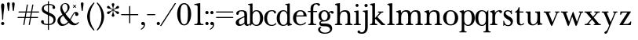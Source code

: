 SplineFontDB: 3.2
FontName: BaskervilleNovus-Roman
FullName: Baskerville Novus Roman
FamilyName: Baskerville Novus
Weight: Regular
Copyright: Copyright (c) 2022, Jeff Johnson
Version: 0.1
ItalicAngle: 0
UnderlinePosition: -119
UnderlineWidth: 47
Ascent: 780
Descent: 220
InvalidEm: 0
LayerCount: 2
Layer: 0 0 "Back" 1
Layer: 1 0 "Fore" 0
XUID: [1021 141 -2013518871 3968982]
FSType: 0
OS2Version: 0
OS2_WeightWidthSlopeOnly: 0
OS2_UseTypoMetrics: 1
CreationTime: 1651971928
ModificationTime: 1653069433
PfmFamily: 17
TTFWeight: 400
TTFWidth: 5
LineGap: 86
VLineGap: 0
OS2TypoAscent: 0
OS2TypoAOffset: 1
OS2TypoDescent: 0
OS2TypoDOffset: 1
OS2TypoLinegap: 86
OS2WinAscent: 0
OS2WinAOffset: 1
OS2WinDescent: 0
OS2WinDOffset: 1
HheadAscent: 0
HheadAOffset: 1
HheadDescent: 0
HheadDOffset: 1
OS2FamilyClass: 512
OS2Vendor: 'PfEd'
OS2UnicodeRanges: 000003ff.00000000.00000000.00000000
MarkAttachClasses: 1
DEI: 91125
ShortTable: maxp 16
  0
  0
  0
  0
  0
  0
  0
  2
  1
  2
  22
  0
  256
  0
  0
  0
EndShort
TtTable: prep
PUSHW_1
 511
SCANCTRL
PUSHB_1
 1
SCANTYPE
SVTCA[y-axis]
MPPEM
PUSHB_1
 8
LT
IF
PUSHB_2
 1
 1
INSTCTRL
EIF
PUSHB_2
 70
 6
CALL
IF
POP
PUSHB_1
 16
EIF
MPPEM
PUSHB_1
 20
GT
IF
POP
PUSHB_1
 128
EIF
SCVTCI
PUSHB_1
 6
CALL
NOT
IF
SVTCA[y-axis]
PUSHB_1
 5
DUP
RCVT
PUSHB_1
 3
CALL
WCVTP
SVTCA[x-axis]
PUSHB_1
 6
DUP
RCVT
PUSHB_1
 3
CALL
WCVTP
EIF
PUSHB_1
 20
CALL
EndTTInstrs
TtTable: fpgm
PUSHB_1
 0
FDEF
PUSHB_1
 0
SZP0
MPPEM
PUSHB_1
 42
LT
IF
PUSHB_1
 74
SROUND
EIF
PUSHB_1
 0
SWAP
MIAP[rnd]
RTG
PUSHB_1
 6
CALL
IF
RTDG
EIF
MPPEM
PUSHB_1
 42
LT
IF
RDTG
EIF
DUP
MDRP[rp0,rnd,grey]
PUSHB_1
 1
SZP0
MDAP[no-rnd]
RTG
ENDF
PUSHB_1
 1
FDEF
DUP
MDRP[rp0,min,white]
PUSHB_1
 12
CALL
ENDF
PUSHB_1
 2
FDEF
MPPEM
GT
IF
RCVT
SWAP
EIF
POP
ENDF
PUSHB_1
 3
FDEF
ROUND[Black]
RTG
DUP
PUSHB_1
 64
LT
IF
POP
PUSHB_1
 64
EIF
ENDF
PUSHB_1
 4
FDEF
PUSHB_1
 6
CALL
IF
POP
SWAP
POP
ROFF
IF
MDRP[rp0,min,rnd,black]
ELSE
MDRP[min,rnd,black]
EIF
ELSE
MPPEM
GT
IF
IF
MIRP[rp0,min,rnd,black]
ELSE
MIRP[min,rnd,black]
EIF
ELSE
SWAP
POP
PUSHB_1
 5
CALL
IF
PUSHB_1
 70
SROUND
EIF
IF
MDRP[rp0,min,rnd,black]
ELSE
MDRP[min,rnd,black]
EIF
EIF
EIF
RTG
ENDF
PUSHB_1
 5
FDEF
GFV
NOT
AND
ENDF
PUSHB_1
 6
FDEF
PUSHB_2
 34
 1
GETINFO
LT
IF
PUSHB_1
 32
GETINFO
NOT
NOT
ELSE
PUSHB_1
 0
EIF
ENDF
PUSHB_1
 7
FDEF
PUSHB_2
 36
 1
GETINFO
LT
IF
PUSHB_1
 64
GETINFO
NOT
NOT
ELSE
PUSHB_1
 0
EIF
ENDF
PUSHB_1
 8
FDEF
SRP2
SRP1
DUP
IP
MDAP[rnd]
ENDF
PUSHB_1
 9
FDEF
DUP
RDTG
PUSHB_1
 6
CALL
IF
MDRP[rnd,grey]
ELSE
MDRP[min,rnd,black]
EIF
DUP
PUSHB_1
 3
CINDEX
MD[grid]
SWAP
DUP
PUSHB_1
 4
MINDEX
MD[orig]
PUSHB_1
 0
LT
IF
ROLL
NEG
ROLL
SUB
DUP
PUSHB_1
 0
LT
IF
SHPIX
ELSE
POP
POP
EIF
ELSE
ROLL
ROLL
SUB
DUP
PUSHB_1
 0
GT
IF
SHPIX
ELSE
POP
POP
EIF
EIF
RTG
ENDF
PUSHB_1
 10
FDEF
PUSHB_1
 6
CALL
IF
POP
SRP0
ELSE
SRP0
POP
EIF
ENDF
PUSHB_1
 11
FDEF
DUP
MDRP[rp0,white]
PUSHB_1
 12
CALL
ENDF
PUSHB_1
 12
FDEF
DUP
MDAP[rnd]
PUSHB_1
 7
CALL
NOT
IF
DUP
DUP
GC[orig]
SWAP
GC[cur]
SUB
ROUND[White]
DUP
IF
DUP
ABS
DIV
SHPIX
ELSE
POP
POP
EIF
ELSE
POP
EIF
ENDF
PUSHB_1
 13
FDEF
SRP2
SRP1
DUP
DUP
IP
MDAP[rnd]
DUP
ROLL
DUP
GC[orig]
ROLL
GC[cur]
SUB
SWAP
ROLL
DUP
ROLL
SWAP
MD[orig]
PUSHB_1
 0
LT
IF
SWAP
PUSHB_1
 0
GT
IF
PUSHB_1
 64
SHPIX
ELSE
POP
EIF
ELSE
SWAP
PUSHB_1
 0
LT
IF
PUSHB_1
 64
NEG
SHPIX
ELSE
POP
EIF
EIF
ENDF
PUSHB_1
 14
FDEF
PUSHB_1
 6
CALL
IF
RTDG
MDRP[rp0,rnd,white]
RTG
POP
POP
ELSE
DUP
MDRP[rp0,rnd,white]
ROLL
MPPEM
GT
IF
DUP
ROLL
SWAP
MD[grid]
DUP
PUSHB_1
 0
NEQ
IF
SHPIX
ELSE
POP
POP
EIF
ELSE
POP
POP
EIF
EIF
ENDF
PUSHB_1
 15
FDEF
SWAP
DUP
MDRP[rp0,rnd,white]
DUP
MDAP[rnd]
PUSHB_1
 7
CALL
NOT
IF
SWAP
DUP
IF
MPPEM
GTEQ
ELSE
POP
PUSHB_1
 1
EIF
IF
ROLL
PUSHB_1
 4
MINDEX
MD[grid]
SWAP
ROLL
SWAP
DUP
ROLL
MD[grid]
ROLL
SWAP
SUB
SHPIX
ELSE
POP
POP
POP
POP
EIF
ELSE
POP
POP
POP
POP
POP
EIF
ENDF
PUSHB_1
 16
FDEF
DUP
MDRP[rp0,min,white]
PUSHB_1
 18
CALL
ENDF
PUSHB_1
 17
FDEF
DUP
MDRP[rp0,white]
PUSHB_1
 18
CALL
ENDF
PUSHB_1
 18
FDEF
DUP
MDAP[rnd]
PUSHB_1
 7
CALL
NOT
IF
DUP
DUP
GC[orig]
SWAP
GC[cur]
SUB
ROUND[White]
ROLL
DUP
GC[orig]
SWAP
GC[cur]
SWAP
SUB
ROUND[White]
ADD
DUP
IF
DUP
ABS
DIV
SHPIX
ELSE
POP
POP
EIF
ELSE
POP
POP
EIF
ENDF
PUSHB_1
 19
FDEF
DUP
ROLL
DUP
ROLL
SDPVTL[orthog]
DUP
PUSHB_1
 3
CINDEX
MD[orig]
ABS
SWAP
ROLL
SPVTL[orthog]
PUSHB_1
 32
LT
IF
ALIGNRP
ELSE
MDRP[grey]
EIF
ENDF
PUSHB_1
 20
FDEF
PUSHB_4
 0
 64
 1
 64
WS
WS
SVTCA[x-axis]
MPPEM
PUSHW_1
 4096
MUL
SVTCA[y-axis]
MPPEM
PUSHW_1
 4096
MUL
DUP
ROLL
DUP
ROLL
NEQ
IF
DUP
ROLL
DUP
ROLL
GT
IF
SWAP
DIV
DUP
PUSHB_1
 0
SWAP
WS
ELSE
DIV
DUP
PUSHB_1
 1
SWAP
WS
EIF
DUP
PUSHB_1
 64
GT
IF
PUSHB_3
 0
 32
 0
RS
MUL
WS
PUSHB_3
 1
 32
 1
RS
MUL
WS
PUSHB_1
 32
MUL
PUSHB_1
 25
NEG
JMPR
POP
EIF
ELSE
POP
POP
EIF
ENDF
PUSHB_1
 21
FDEF
PUSHB_1
 1
RS
MUL
SWAP
PUSHB_1
 0
RS
MUL
SWAP
ENDF
EndTTInstrs
ShortTable: cvt  7
  -290
  0
  460
  705
  735
  30
  90
EndShort
LangName: 1033
Encoding: ISO8859-1
UnicodeInterp: none
NameList: AGL For New Fonts
DisplaySize: -48
AntiAlias: 1
FitToEm: 0
WinInfo: 64 16 6
BeginPrivate: 4
BlueValues 30 [-8 0 448 456 671 689 700 710]
OtherBlues 11 [-259 -276]
StdHW 4 [34]
StdVW 4 [86]
EndPrivate
Grid
-1000 456 m 0
 2000 456 l 1024
  Named: "x-height cap"
-1006 448 m 0
 1994 448 l 1024
  Named: "x-height"
EndSplineSet
TeXData: 1 0 0 283116 141558 94372 482345 1048576 94372 783286 444596 497025 792723 393216 433062 380633 303038 157286 324010 404750 52429 2506097 1059062 262144
BeginChars: 256 47

StartChar: n
Encoding: 110 110 0
GlifName: n
Width: 599
VWidth: 0
Flags: HW
HStem: -2 34<22 51 192 251 348 377 518 577> 411 44<243 381>
VStem: 94 86<47 348> 420 86<47 370>
LayerCount: 2
Fore
SplineSet
420 270 m 6
 420 320 411.166666667 356 393.5 378 c 132
 375.833333333 400 352.333333333 411 323 411 c 4
 270.333333333 411 233.333333333 395.666666667 212 365 c 132
 190.666666667 334.333333333 180 288.333333333 180 227 c 6
 180 119 l 6
 180 78.3333333333 183.666666667 54.3333333333 191 47 c 4
 198.333333333 39 208.666666667 34.3333333333 222 33 c 6
 239 32 l 6
 244.333333333 32 248.5 30.5 251.5 27.5 c 132
 254.5 24.5 256 20.5 256 15.5 c 132
 256 10.5 254.5 6.33333333333 251.5 3 c 132
 248.5 -0.333333333333 244.333333333 -2 239 -2 c 4
 233 -2 221.5 -1.66666666667 204.5 -1 c 132
 187.5 -0.333333333333 167.666666667 0 145 0 c 6
 129 0 l 6
 106.333333333 0 86.3333333333 -0.333333333333 69 -1 c 132
 51.6666666667 -1.66666666667 40 -2 34 -2 c 4
 28.6666666667 -2 24.5 -0.333333333333 21.5 3 c 132
 18.5 6.33333333333 17 10.5 17 15.5 c 132
 17 20.5 18.6666666667 24.5 22 27.5 c 132
 25.3333333333 30.5 29.3333333333 32 34 32 c 6
 51 33 l 6
 62.3333333333 33.6666666667 72.6666666667 38.3333333333 82 47 c 4
 90 54.3333333333 94 78.3333333333 94 119 c 6
 94 342 l 6
 94 356 89 368 79 378 c 132
 69 388 55.3333333333 393 38 393 c 4
 32 393 27.8333333333 394.666666667 25.5 398 c 132
 23.1666666667 401.333333333 22 405.5 22 410.5 c 132
 22 415.5 23.3333333333 419.5 26 422.5 c 132
 28.6666666667 425.5 32 427.333333333 36 428 c 4
 60 431.333333333 84.6666666667 437.333333333 110 446 c 4
 131.333333333 453.333333333 144.666666667 457 150 457 c 4
 155.333333333 457 159.333333333 455.666666667 162 453 c 4
 165.333333333 449.666666667 167.666666667 445.333333333 169 440 c 4
 171.666666667 429.333333333 173.333333333 418.666666667 174 408 c 4
 175.333333333 396.666666667 176 384 176 370 c 5
 196 402.666666667 220 424.666666667 248 436 c 4
 276 448.666666667 308 455 344 455 c 4
 396.666666667 455 436.833333333 442.666666667 464.5 418 c 132
 492.166666667 393.333333333 506 351.666666667 506 293 c 6
 506 119 l 6
 506 78.3333333333 509.666666667 54.3333333333 517 47 c 4
 524.333333333 39 534.666666667 34.3333333333 548 33 c 6
 565 32 l 6
 570.333333333 32 574.5 30.5 577.5 27.5 c 132
 580.5 24.5 582 20.5 582 15.5 c 132
 582 10.5 580.333333333 6.33333333333 577 3 c 132
 573.666666667 -0.333333333333 569.666666667 -2 565 -2 c 4
 559 -2 547.5 -1.66666666667 530.5 -1 c 132
 513.5 -0.333333333333 493.333333333 0 470 0 c 6
 454 0 l 6
 431.333333333 0 411.5 -0.333333333333 394.5 -1 c 132
 377.5 -1.66666666667 366 -2 360 -2 c 4
 354.666666667 -2 350.5 -0.333333333333 347.5 3 c 132
 344.5 6.33333333333 343 10.5 343 15.5 c 132
 343 20.5 344.5 24.5 347.5 27.5 c 132
 350.5 30.5 354.666666667 32 360 32 c 6
 377 33 l 6
 388.333333333 33.6666666667 398.666666667 38.3333333333 408 47 c 4
 416 54.3333333333 420 78.3333333333 420 119 c 6
 420 270 l 6
EndSplineSet
EndChar

StartChar: m
Encoding: 109 109 1
GlifName: m
Width: 890
VWidth: 0
Flags: HW
HStem: -2 34<22 51 192 251 331 360 500 560 639 669 809 868> 411 44<244 369 552 677>
VStem: 94 86<47 343> 403 86<47 344> 711 86<47 376>
CounterMasks: 1 38
LayerCount: 2
Fore
SplineSet
711 270 m 2
 711 320 703.333333333 356 688 378 c 128
 672.666666667 400 649 411 617 411 c 0
 577 411 545.666666667 395.666666667 523 365 c 128
 500.333333333 334.333333333 489 288.333333333 489 227 c 2
 489 119 l 2
 489 78.3333333333 492.666666667 54.3333333333 500 47 c 0
 507.333333333 39 517.333333333 34.3333333333 530 33 c 2
 548 32 l 2
 553.333333333 32 557.5 30.5 560.5 27.5 c 128
 563.5 24.5 565 20.5 565 15.5 c 128
 565 10.5 563.333333333 6.33333333333 560 3 c 128
 556.666666667 -0.333333333333 552.666666667 -2 548 -2 c 0
 542 -2 530.5 -1.66666666667 513.5 -1 c 128
 496.5 -0.333333333333 476.333333333 0 453 0 c 2
 437 0 l 2
 414.333333333 0 394.333333333 -0.333333333333 377 -1 c 128
 359.666666667 -1.66666666667 348.333333333 -2 343 -2 c 0
 337.666666667 -2 333.5 -0.333333333333 330.5 3 c 128
 327.5 6.33333333333 326 10.3333333333 326 15 c 0
 326 19.6666666667 327.666666667 24 331 28 c 0
 334.333333333 31.3333333333 338.333333333 32.6666666667 343 32 c 2
 360 33 l 2
 371.333333333 33.6666666667 381.333333333 38.1666666667 390 46.5 c 128
 398.666666667 54.8333333333 403 79 403 119 c 2
 403 270 l 2
 403 320 395.333333333 356 380 378 c 128
 364.666666667 400 341.333333333 411 310 411 c 0
 270 411 238.333333333 395.666666667 215 365 c 128
 191.666666667 334.333333333 180 288.333333333 180 227 c 2
 180 119 l 2
 180 78.3333333333 183.666666667 54.3333333333 191 47 c 0
 198.333333333 39 208.666666667 34.3333333333 222 33 c 2
 239 32 l 2
 244.333333333 32 248.5 30.5 251.5 27.5 c 128
 254.5 24.5 256 20.5 256 15.5 c 128
 256 10.5 254.5 6.33333333333 251.5 3 c 128
 248.5 -0.333333333333 244.333333333 -2 239 -2 c 0
 233 -2 221.5 -1.66666666667 204.5 -1 c 128
 187.5 -0.333333333333 167.666666667 0 145 0 c 2
 129 0 l 2
 106.333333333 0 86.3333333333 -0.333333333333 69 -1 c 128
 51.6666666667 -1.66666666667 40 -2 34 -2 c 0
 28.6666666667 -2 24.5 -0.333333333333 21.5 3 c 128
 18.5 6.33333333333 17 10.5 17 15.5 c 128
 17 20.5 18.6666666667 24.5 22 27.5 c 128
 25.3333333333 30.5 29.3333333333 32 34 32 c 2
 51 33 l 2
 62.3333333333 33.6666666667 72.6666666667 38.3333333333 82 47 c 0
 90 54.3333333333 94 78.3333333333 94 119 c 2
 94 342 l 6
 94 356 89 368 79 378 c 132
 69 388 55.3333333333 393 38 393 c 4
 32 393 27.8333333333 394.666666667 25.5 398 c 132
 23.1666666667 401.333333333 22 405.5 22 410.5 c 132
 22 415.5 23.3333333333 419.5 26 422.5 c 132
 28.6666666667 425.5 32 427.333333333 36 428 c 4
 60 431.333333333 84.6666666667 437.333333333 110 446 c 4
 130.666666667 453.333333333 144 457 150 457 c 4
 155.333333333 457 159.333333333 455.666666667 162 453 c 4
 165.333333333 449.666666667 167.666666667 445.333333333 169 440 c 4
 171.666666667 429.333333333 173.333333333 418.666666667 174 408 c 4
 175.333333333 396.666666667 176 384 176 370 c 5
 196 402.666666667 220.666666667 425 250 437 c 128
 279.333333333 449 307.666666667 455 335 455 c 0
 375.666666667 455 407.5 449 430.5 437 c 128
 453.5 425 471.666666667 402.666666667 485 370 c 1
 505 402.666666667 529.5 425 558.5 437 c 128
 587.5 449 615.666666667 455 643 455 c 0
 697.666666667 455 737 443.666666667 761 421 c 128
 785 398.333333333 797 355.666666667 797 293 c 2
 797 119 l 2
 797 78.3333333333 801 54.3333333333 809 47 c 0
 816.333333333 39 826.333333333 34.3333333333 839 33 c 2
 856 32 l 2
 861.333333333 32 865.5 30.5 868.5 27.5 c 128
 871.5 24.5 873 20.5 873 15.5 c 128
 873 10.5 871.5 6.33333333333 868.5 3 c 128
 865.5 -0.333333333333 861.333333333 -2 856 -2 c 0
 850 -2 838.5 -1.66666666667 821.5 -1 c 128
 804.5 -0.333333333333 784.666666667 0 762 0 c 2
 746 0 l 2
 723.333333333 0 703.333333333 -0.333333333333 686 -1 c 128
 668.666666667 -1.66666666667 657 -2 651 -2 c 0
 645.666666667 -2 641.5 -0.333333333333 638.5 3 c 128
 635.5 6.33333333333 634 10.5 634 15.5 c 128
 634 20.5 635.666666667 24.5 639 27.5 c 128
 642.333333333 30.5 646.333333333 32 651 32 c 2
 669 33 l 2
 680.333333333 33.6666666667 690.333333333 38.3333333333 699 47 c 0
 707 54.3333333333 711 78.3333333333 711 119 c 2
 711 270 l 2
EndSplineSet
EndChar

StartChar: r
Encoding: 114 114 2
GlifName: r
Width: 436
VWidth: 0
Flags: HW
HStem: -2 34<39 69 209 268> 416 39<264 365>
VStem: 111 86<47 351>
LayerCount: 2
Fore
SplineSet
376 365 m 260
 366.666666667 365 359 367.166666667 353 371.5 c 132
 347 375.833333333 342 382.333333333 338 391 c 4
 331.333333333 407.666666667 321.333333333 416 308 416 c 260
 277.333333333 416 250 398.333333333 226 363 c 4
 206.666666667 334.333333333 197 289 197 227 c 6
 197 119 l 6
 197 78.3333333333 201 54.3333333333 209 47 c 4
 216.333333333 39 226.333333333 34.3333333333 239 33 c 6
 256 32 l 6
 261.333333333 32 265.5 30.5 268.5 27.5 c 132
 271.5 24.5 273 20.5 273 15.5 c 132
 273 10.5 271.5 6.33333333333 268.5 3 c 132
 265.5 -0.333333333333 261.333333333 -2 256 -2 c 4
 250 -2 238.5 -1.66666666667 221.5 -1 c 132
 204.5 -0.333333333333 184.666666667 0 162 0 c 6
 146 0 l 6
 123.333333333 0 103.333333333 -0.333333333333 86 -1 c 132
 68.6666666667 -1.66666666667 57 -2 51 -2 c 4
 45.6666666667 -2 41.5 -0.333333333333 38.5 3 c 132
 35.5 6.33333333333 34 10.5 34 15.5 c 132
 34 20.5 35.6666666667 24.5 39 27.5 c 132
 42.3333333333 30.5 46.3333333333 32 51 32 c 6
 69 33 l 6
 80.3333333333 33.6666666667 90.3333333333 38.3333333333 99 47 c 260
 107 54.3333333333 111 78.3333333333 111 119 c 6
 111 342 l 6
 111 356 106 368 96 378 c 132
 86 388 72.3333333333 393 55 393 c 4
 49 393 44.8333333333 394.666666667 42.5 398 c 132
 40.1666666667 401.333333333 39 405.333333333 39 410 c 260
 39 415.333333333 40.3333333333 419.5 43 422.5 c 132
 45.6666666667 425.5 49 427.333333333 53 428 c 4
 77 431.333333333 101.666666667 437.333333333 127 446 c 4
 148.333333333 453.333333333 162 457 168 457 c 4
 173.333333333 457 177 455.666666667 179 453 c 4
 182.333333333 449.666666667 184.666666667 445.333333333 186 440 c 4
 188.666666667 429.333333333 190.333333333 418.666666667 191 408 c 4
 192.333333333 396.666666667 193 384 193 370 c 5
 211 398.666666667 233.166666667 420 259.5 434 c 132
 285.833333333 448 315.333333333 455 348 455 c 4
 371.333333333 455 389 450.166666667 401 440.5 c 132
 413 430.833333333 419 420 419 408 c 260
 419 394 415.333333333 383.333333333 408 376 c 4
 399.333333333 368.666666667 388.666666667 365 376 365 c 260
EndSplineSet
EndChar

StartChar: dollar
Encoding: 36 36 3
GlifName: dollar
Width: 531
VWidth: 0
Flags: HW
HStem: 0 34<145 249 284 358> 637 34<176 250 284 377>
VStem: 34 87<59 145> 55 65<478 581> 250 34<-151 0 35 306 416 637 671 758> 406 76<539 611> 430 67<95 227>
DStem2: 203 438 202 344 0.906665 -0.421851<-92.0038 51.5516 89.4672 91.3261 129.242 280.789>
LayerCount: 2
Fore
SplineSet
202 344 m 2
 148 368.666666667 110 392.333333333 88 415 c 0
 66.6666666667 437 55.6666666667 467 55 505 c 0
 55 552.333333333 75.6666666667 592 117 624 c 0
 154.333333333 652.666666667 198.666666667 668.333333333 250 671 c 1
 250 750 l 2
 250 756 252.666666667 758.666666667 258 758 c 2
 275 758 l 2
 281 758 284 755.333333333 284 750 c 2
 284 671 l 1
 343.333333333 669 390.333333333 658.333333333 425 639 c 0
 463 617.666666667 482 589.666666667 482 555 c 0
 482 543 477.833333333 532.833333333 469.5 524.5 c 128
 461.166666667 516.166666667 451 512 439 512 c 128
 427 512 416.833333333 516.166666667 408.5 524.5 c 128
 400.166666667 532.833333333 396 542 396 552 c 0
 396 559.333333333 397.666666667 566 401 572 c 128
 404.333333333 578 406 584 406 590 c 0
 406 602.666666667 396.666666667 614 378 624 c 0
 361.333333333 632 330 636.333333333 284 637 c 1
 284 400 l 1
 340 374 l 2
 400 346.666666667 441.333333333 318.666666667 464 290 c 0
 486 261.333333333 497 226.666666667 497 186 c 0
 497 129.333333333 477.333333333 84 438 50 c 0
 402 18.6666666667 350.666666667 2 284 0 c 1
 284 -143 l 2
 284 -149 281 -151.666666667 275 -151 c 2
 257 -151 l 2
 251 -151 248.333333333 -148.333333333 249 -143 c 2
 249 0 l 1
 180.333333333 1.33333333333 127.333333333 12.5 90 33.5 c 128
 52.6666666667 54.5 34 81 34 113 c 0
 34 123.666666667 38.1666666667 133.5 46.5 142.5 c 128
 54.8333333333 151.5 65 156 77 156 c 0
 89.6666666667 156 100 152.666666667 108 146 c 0
 116.666666667 138 121 128 121 116 c 0
 121 109.333333333 120.666666667 103.5 120 98.5 c 128
 119.333333333 93.5 119 88.6666666667 119 84 c 0
 119 67.3333333333 131.333333333 55 156 47 c 128
 180.666666667 39 211.666666667 34.6666666667 249 34 c 1
 250 322 l 1
 202 344 l 2
284 35 m 1
 330 37 365 49 389 71 c 0
 417 97 430.666666667 127.333333333 430 162 c 0
 430 212 399.666666667 251.333333333 339 280 c 2
 284 306 l 1
 284 35 l 1
250 637 m 1
 205.333333333 634.333333333 173 623.666666667 153 605 c 0
 131 583.666666667 120 559 120 531 c 0
 120 510.333333333 127.333333333 492.666666667 142 478 c 128
 156.666666667 463.333333333 177 450 203 438 c 2
 250 416 l 1
 250 637 l 1
EndSplineSet
EndChar

StartChar: l
Encoding: 108 108 4
GlifName: l
Width: 307
VWidth: 0
Flags: HW
HStem: -2 34<39 69 209 268> 639 34<44 96> 670 19G<177 183>
VStem: 111 86<47 623>
LayerCount: 2
Fore
SplineSet
111 588 m 2
 111 602 106 614 96 624 c 128
 86 634 72.3333333333 639 55 639 c 0
 49.6666666667 639 45.6666666667 640.666666667 43 644 c 128
 40.3333333333 647.333333333 39 651.333333333 39 656 c 256
 39 661.333333333 40.6666666667 665.5 44 668.5 c 128
 47.3333333333 671.5 51 673 55 673 c 0
 60.3333333333 673 67.3333333333 673.333333333 76 674 c 0
 82.6666666667 674 96.6666666667 675.333333333 118 678 c 256
 141.333333333 680.666666667 155.666666667 683 161 685 c 0
 169 687.666666667 175.333333333 689 180 689 c 256
 184.666666667 689 188.666666667 687.333333333 192 684 c 0
 195.333333333 680 197 675.666666667 197 671 c 2
 197 119 l 2
 197 78.3333333333 201 54.3333333333 209 47 c 0
 216.333333333 39 226.333333333 34.3333333333 239 33 c 2
 256 32 l 2
 261.333333333 32 265.5 30.5 268.5 27.5 c 128
 271.5 24.5 273 20.5 273 15.5 c 128
 273 10.5 271.5 6.33333333333 268.5 3 c 128
 265.5 -0.333333333333 261.333333333 -2 256 -2 c 0
 250 -2 238.5 -1.66666666667 221.5 -1 c 128
 204.5 -0.333333333333 184.666666667 0 162 0 c 2
 146 0 l 2
 123.333333333 0 103.333333333 -0.333333333333 86 -1 c 128
 68.6666666667 -1.66666666667 57 -2 51 -2 c 0
 45.6666666667 -2 41.5 -0.333333333333 38.5 3 c 128
 35.5 6.33333333333 34 10.5 34 15.5 c 128
 34 20.5 35.6666666667 24.5 39 27.5 c 128
 42.3333333333 30.5 46.3333333333 32 51 32 c 2
 69 33 l 2
 80.3333333333 33.6666666667 90.3333333333 38.3333333333 99 47 c 0
 107 54.3333333333 111 78.3333333333 111 119 c 2
 111 588 l 2
EndSplineSet
EndChar

StartChar: i
Encoding: 105 105 5
GlifName: i
Width: 265
VWidth: 0
Flags: W
HStem: -1 32<16.0051 51 182.651 248.995> 408 32<29.0044 87.8318> 575 96<84.6885 164.668>
VStem: 77 96<583.332 662.668> 93 80<36.8625 406.351>
LayerCount: 2
Fore
SplineSet
77 623 m 256xf0
 77 650 99 671 125 671 c 256
 151 671 173 649 173 623 c 256
 173 597 151 575 125 575 c 256
 99 575 77 596 77 623 c 256xf0
93 120 m 2xe8
 93 376 l 2
 93 394 79 408 61 408 c 2
 45 408 l 2
 35 408 29 415 29 424 c 0
 29 433 35 440 45 440 c 0
 79 440 145 454 155 456 c 0
 165 458 173 448 173 438 c 2
 173 120 l 2
 173 60 175 34 215 32 c 2
 233 31 l 2
 242 31 249 25 249 15 c 0
 249 5 242 -1 233 -1 c 0
 208 -1 173 0 141 0 c 2
 125 0 l 2
 93 0 57 -1 32 -1 c 0
 23 -1 16 5 16 15 c 0
 16 25 23 31 32 31 c 2
 51 32 l 2
 90 34 93 60 93 120 c 2xe8
EndSplineSet
EndChar

StartChar: h
Encoding: 104 104 6
GlifName: h
Width: 599
VWidth: 0
Flags: HW
HStem: -2 34<22 51 192 251 348 377 518 577> 411 44<242 381> 639 34<27 79> 670 19G<160 166>
VStem: 94 86<47 348 375 623> 420 86<47 370>
LayerCount: 2
Fore
SplineSet
420 270 m 6
 420 320 411.166666667 356 393.5 378 c 132
 375.833333333 400 352.333333333 411 323 411 c 4
 270.333333333 411 233.333333333 395.666666667 212 365 c 132
 190.666666667 334.333333333 180 288.333333333 180 227 c 6
 180 119 l 6
 180 78.3333333333 183.666666667 54.3333333333 191 47 c 4
 198.333333333 39 208.666666667 34.3333333333 222 33 c 6
 239 32 l 6
 244.333333333 32 248.5 30.5 251.5 27.5 c 132
 254.5 24.5 256 20.5 256 15.5 c 132
 256 10.5 254.5 6.33333333333 251.5 3 c 132
 248.5 -0.333333333333 244.333333333 -2 239 -2 c 4
 233 -2 221.5 -1.66666666667 204.5 -1 c 132
 187.5 -0.333333333333 167.666666667 0 145 0 c 6
 129 0 l 6
 106.333333333 0 86.3333333333 -0.333333333333 69 -1 c 132
 51.6666666667 -1.66666666667 40 -2 34 -2 c 4
 28.6666666667 -2 24.5 -0.333333333333 21.5 3 c 132
 18.5 6.33333333333 17 10.5 17 15.5 c 132
 17 20.5 18.6666666667 24.5 22 27.5 c 132
 25.3333333333 30.5 29.3333333333 32 34 32 c 6
 51 33 l 6
 62.3333333333 33.6666666667 72.6666666667 38.3333333333 82 47 c 4
 90 54.3333333333 94 78.3333333333 94 119 c 6
 94 588 l 6
 94 602 89 614 79 624 c 132
 69 634 55.3333333333 639 38 639 c 4
 32.6666666667 639 28.6666666667 640.666666667 26 644 c 132
 23.3333333333 647.333333333 22 651.5 22 656.5 c 132
 22 661.5 23.5 665.5 26.5 668.5 c 132
 29.5 671.5 33.3333333333 673 38 673 c 4
 43.3333333333 673 50.3333333333 673.333333333 59 674 c 4
 65.6666666667 674 79.6666666667 675.333333333 101 678 c 4
 124.333333333 680.666666667 138.666666667 683 144 685 c 4
 152 687.666666667 158.333333333 689 163 689 c 132
 167.666666667 689 171.666666667 687.333333333 175 684 c 4
 178.333333333 680 180 675.666666667 180 671 c 6
 180 375 l 5
 200 404.333333333 223.333333333 425 250 437 c 260
 276.666666667 449 308 455 344 455 c 4
 396.666666667 455 436.833333333 442.666666667 464.5 418 c 132
 492.166666667 393.333333333 506 351.666666667 506 293 c 6
 506 119 l 6
 506 78.3333333333 509.666666667 54.3333333333 517 47 c 4
 524.333333333 39 534.666666667 34.3333333333 548 33 c 6
 565 32 l 6
 570.333333333 32 574.5 30.5 577.5 27.5 c 132
 580.5 24.5 582 20.5 582 15.5 c 132
 582 10.5 580.333333333 6.33333333333 577 3 c 132
 573.666666667 -0.333333333333 569.666666667 -2 565 -2 c 4
 559 -2 547.5 -1.66666666667 530.5 -1 c 132
 513.5 -0.333333333333 493.333333333 0 470 0 c 6
 454 0 l 6
 431.333333333 0 411.5 -0.333333333333 394.5 -1 c 132
 377.5 -1.66666666667 366 -2 360 -2 c 4
 354.666666667 -2 350.5 -0.333333333333 347.5 3 c 132
 344.5 6.33333333333 343 10.5 343 15.5 c 132
 343 20.5 344.5 24.5 347.5 27.5 c 132
 350.5 30.5 354.666666667 32 360 32 c 6
 377 33 l 6
 388.333333333 33.6666666667 398.666666667 38.3333333333 408 47 c 4
 416 54.3333333333 420 78.3333333333 420 119 c 6
 420 270 l 6
EndSplineSet
EndChar

StartChar: j
Encoding: 106 106 7
GlifName: j
Width: 225
VWidth: 0
Flags: HW
HStem: -276 44<-49 59> 406 34<38 90> 436 19G<171 178> 569 103<95 179>
VStem: 86 103<578 662> 106 86<-176 390>
LayerCount: 2
Back
SplineSet
-94.2861328125 -172.380859375 m 4
 -84.7620442708 -172.380859375 -77.1429036458 -174.603190104 -71.4287109375 -179.047851562 c 132
 -65.7145182292 -183.491861979 -58.8889973958 -193.491861979 -50.9521484375 -209.047851562 c 132
 -43.0159505208 -224.603190104 -27.619140625 -232.380859375 -4.76171875 -232.380859375 c 4
 27.619140625 -232.380859375 54.126953125 -220.476236979 74.76171875 -196.666992188 c 132
 95.396484375 -172.857096354 105.713867188 -125.079101562 105.713867188 -53.3330078125 c 6
 105.713867188 354.286132812 l 6
 105.713867188 368.254231771 100.634765625 380.317708333 90.4765625 390.4765625 c 132
 80.3177083333 400.634765625 66.6666666667 405.713867188 49.5234375 405.713867188 c 4
 44.4440104167 405.713867188 40.4759114583 407.301432292 37.619140625 410.4765625 c 132
 34.76171875 413.651041667 33.3330078125 417.777994792 33.3330078125 422.857421875 c 132
 33.3330078125 427.936848958 34.9205729167 432.063802083 38.095703125 435.23828125 c 132
 41.2701822917 438.412760417 45.0794270833 440 49.5234375 440 c 4
 54.6028645833 440 61.5872395833 440.317382812 70.4765625 440.952148438 c 4
 77.4602864583 440.952148438 91.4283854167 442.222005208 112.380859375 444.76171875 c 4
 135.873046875 447.301432292 150.158854167 449.523763021 155.23828125 451.428710938 c 4
 163.4921875 453.968424479 169.841471354 455.23828125 174.286132812 455.23828125 c 132
 178.730143229 455.23828125 182.857096354 453.651041667 186.666992188 450.4765625 c 4
 189.841471354 447.936848958 191.428710938 443.809895833 191.428710938 438.095703125 c 6
 191.428710938 -53.3330078125 l 262
 191.428710938 -128.253580729 174.920572917 -184.126627604 141.904296875 -220.952148438 c 132
 108.888671875 -257.777669271 63.4918619792 -276.190429688 5.7138671875 -276.190429688 c 260
 -34.9208984375 -276.190429688 -68.8889973958 -270.793619792 -96.1904296875 -260 c 132
 -123.491861979 -249.206380208 -137.142578125 -234.285807292 -137.142578125 -215.23828125 c 4
 -137.142578125 -201.270182292 -133.333007812 -190.793945312 -125.713867188 -183.809570312 c 4
 -117.459960938 -176.190429688 -106.984049479 -172.380859375 -94.2861328125 -172.380859375 c 4
EndSplineSet
Fore
SplineSet
86 620 m 256
 86 634 91 646 101 656 c 128
 111 666 123 671 137 671 c 256
 151 671 163.166666667 666 173.5 656 c 128
 183.833333333 646 189 634 189 620 c 256
 189 606 183.833333333 594 173.5 584 c 128
 163.166666667 574 151 569 137 569 c 256
 123 569 111 574 101 584 c 128
 91 594 86 606 86 620 c 256
-94 -172 m 0
 -84.6666666667 -172 -77.1666666667 -174.333333333 -71.5 -179 c 128
 -65.8333333333 -183.666666667 -59 -193.666666667 -51 -209 c 128
 -43 -224.333333333 -27.6666666667 -232 -5 -232 c 0
 27.6666666667 -232 54.3333333333 -220.166666667 75 -196.5 c 128
 95.6666666667 -172.833333333 106 -125 106 -53 c 2
 106 354 l 2
 106 368 100.833333333 380.166666667 90.5 390.5 c 128
 80.1666666667 400.833333333 66.6666666667 406 50 406 c 0
 44.6666666667 406 40.5 407.5 37.5 410.5 c 128
 34.5 413.5 33 417.5 33 422.5 c 128
 33 427.5 34.6666666667 431.666666667 38 435 c 128
 41.3333333333 438.333333333 45.3333333333 440 50 440 c 0
 55.3333333333 440 62 440.333333333 70 441 c 0
 76.6666666667 441 90.6666666667 442.333333333 112 445 c 0
 135.333333333 447.666666667 149.666666667 449.666666667 155 451 c 0
 163 453.666666667 169.333333333 455 174 455 c 128
 178.666666667 455 183 453.333333333 187 450 c 0
 190.333333333 447.333333333 191.666666667 443.333333333 191 438 c 2
 191 -53 l 258
 191 -127.666666667 174.5 -183.5 141.5 -220.5 c 128
 108.5 -257.5 63.3333333333 -276 6 -276 c 256
 -34.6666666667 -276 -68.6666666667 -270.666666667 -96 -260 c 128
 -123.333333333 -249.333333333 -137 -234.333333333 -137 -215 c 0
 -137 -201 -133.333333333 -190.666666667 -126 -184 c 0
 -117.333333333 -176 -106.666666667 -172 -94 -172 c 0
EndSplineSet
EndChar

StartChar: asterisk
Encoding: 42 42 8
GlifName: asterisk
Width: 453
VWidth: 0
Flags: HW
HStem: 346 90<47 114 339 406> 515 90<47 114 339 406> 671 19G<218 236>
VStem: 184 86<273 360 591 678> 218 17<371 460 490 580>
DStem2: 198 502 190 487 0.86514 -0.50153<-66.2228 23.0346 53.1503 142.408> 190 464 198 449 0.86514 0.50153<-66.4497 22.8077 52.9234 142.181>
LayerCount: 2
Fore
SplineSet
190 487 m 2
 159.333333333 505.666666667 131.333333333 515 106 515 c 0
 58.6666666667 516.333333333 34.6666666667 532.333333333 34 563 c 0
 34 575 38.1666666667 585 46.5 593 c 128
 54.8333333333 601 65.3333333333 605 78 605 c 0
 95.3333333333 605 113 590 131 560 c 0
 143 540 165.333333333 520.666666667 198 502 c 2
 218 490 l 1
 218 513 l 2
 218 550.333333333 212.333333333 579.166666667 201 599.5 c 128
 189.666666667 619.833333333 184 636 184 648 c 0
 184 660 188.166666667 670 196.5 678 c 128
 204.833333333 686 215 690 227 690 c 128
 239 690 249.166666667 686 257.5 678 c 128
 265.833333333 670 270 660 270 648 c 0
 270 636.666666667 264.166666667 620.833333333 252.5 600.5 c 128
 240.833333333 580.166666667 235 551 235 513 c 2
 235 490 l 1
 255 502 l 2
 287.666666667 521.333333333 310 540.666666667 322 560 c 0
 340.666666667 590 358.333333333 605 375 605 c 0
 387.666666667 605 398.166666667 601 406.5 593 c 128
 414.833333333 585 419 575 419 563 c 0
 419 532.333333333 395.333333333 516.333333333 348 515 c 0
 322.666666667 514.333333333 294.666666667 505 264 487 c 2
 244 475 l 1
 264 464 l 2
 294.666666667 445.333333333 322.666666667 435.666666667 348 435 c 0
 395.333333333 433.666666667 419 418 419 388 c 0
 419 376 414.833333333 366 406.5 358 c 128
 398.166666667 350 387.666666667 346 375 346 c 0
 357.666666667 346 340 360.666666667 322 390 c 0
 310 410 287.666666667 429.666666667 255 449 c 2
 235 460 l 1
 235 437 l 2
 235 399.666666667 240.833333333 370.833333333 252.5 350.5 c 128
 264.166666667 330.166666667 270 314.333333333 270 303 c 0
 270 291 265.833333333 280.833333333 257.5 272.5 c 128
 249.166666667 264.166666667 239 260 227 260 c 128
 215 260 204.833333333 264.166666667 196.5 272.5 c 128
 188.166666667 280.833333333 184 291 184 303 c 0
 184 314.333333333 189.666666667 330.166666667 201 350.5 c 128
 212.333333333 370.833333333 218 399.666666667 218 437 c 2
 218 460 l 1
 198 449 l 2
 165.333333333 429.666666667 143 410 131 390 c 0
 112.333333333 360 94.6666666667 345.333333333 78 346 c 0
 65.3333333333 346 54.8333333333 350 46.5 358 c 128
 38.1666666667 366 34 376 34 388 c 0
 34 418.666666667 58 434.333333333 106 435 c 0
 131.333333333 435.666666667 159.333333333 445.333333333 190 464 c 2
 210 475 l 1
 190 487 l 2
EndSplineSet
EndChar

StartChar: o
Encoding: 111 111 9
GlifName: o
Width: 514
VWidth: 0
Flags: HW
HStem: -17 34<190 324> 421 34<190 324>
VStem: 17 103<120 321> 394 103<113 316>
LayerCount: 2
Fore
SplineSet
424.5 384.5 m 132
 472.833333333 337.5 497 282.333333333 497 219 c 260
 497 149 474.833333333 92.1666666667 430.5 48.5 c 132
 386.166666667 4.83333333333 328.333333333 -17 257 -17 c 260
 185.666666667 -17 127.833333333 6.5 83.5 53.5 c 132
 39.1666666667 100.5 17 155.666666667 17 219 c 260
 17 289 41.1666666667 345.833333333 89.5 389.5 c 132
 137.833333333 433.166666667 193.666666667 455 257 455 c 260
 320.333333333 455 376.166666667 431.5 424.5 384.5 c 132
257 421 m 260
 206.333333333 421 170.833333333 400.833333333 150.5 360.5 c 132
 130.166666667 320.166666667 120 273 120 219 c 260
 120 165 130.166666667 117.833333333 150.5 77.5 c 132
 170.833333333 37.1666666667 206.333333333 17 257 17 c 260
 307.666666667 17 343.166666667 37.1666666667 363.5 77.5 c 132
 383.833333333 117.833333333 394 165 394 219 c 260
 394 273 383.833333333 320.166666667 363.5 360.5 c 132
 343.166666667 400.833333333 307.666666667 421 257 421 c 260
EndSplineSet
EndChar

StartChar: parenleft
Encoding: 40 40 10
GlifName: parenleft
Width: 319
VWidth: 0
Flags: HW
VStem: 51 86<130 418>
LayerCount: 2
Fore
SplineSet
51 274 m 4
 51.6666666667 352 71 431.666666667 109 513 c 4
 140.333333333 580.333333333 189 647.333333333 255 714 c 4
 259 718 263.333333333 720 268 720 c 4
 273.333333333 720 277.5 718.333333333 280.5 715 c 132
 283.5 711.666666667 285 708 285 704 c 4
 285 700 283 695.666666667 279 691 c 4
 241.666666667 645 208.666666667 587.5 180 518.5 c 132
 151.333333333 449.5 137 368 137 274 c 260
 137 180 151.333333333 98.6666666667 180 30 c 4
 210.666666667 -43.3333333333 243.666666667 -101 279 -143 c 4
 283 -147.666666667 285 -151.666666667 285 -155 c 4
 285 -159.666666667 283.333333333 -163.5 280 -166.5 c 132
 276.666666667 -169.5 272.666666667 -171 268 -171 c 4
 263.333333333 -171 259 -169.333333333 255 -166 c 4
 188.333333333 -99.3333333333 139.666666667 -32.3333333333 109 35 c 4
 71 116.333333333 51.6666666667 196 51 274 c 4
EndSplineSet
EndChar

StartChar: zero
Encoding: 48 48 11
GlifName: zero
Width: 539
VWidth: 0
Flags: HW
HStem: -17 34<217 320> 654 34<214 323>
VStem: 44 103<186 498> 387 103<186 498>
LayerCount: 2
Fore
SplineSet
267 689 m 256
 337 689 391.666666667 654.333333333 431 585 c 128
 470.333333333 515.666666667 490 435 490 343 c 256
 490 251 470.166666667 168 430.5 94 c 128
 390.833333333 20 336.333333333 -17 267 -17 c 256
 197 -17 142.333333333 20 103 94 c 128
 63.6666666667 168 44 251 44 343 c 256
 44 435 63.6666666667 515.666666667 103 585 c 128
 142.333333333 654.333333333 197 689 267 689 c 256
267 654 m 256
 225.666666667 654 195.333333333 630 176 582 c 128
 156.666666667 534 147 454.333333333 147 343 c 256
 147 231.666666667 156.666666667 149.5 176 96.5 c 128
 195.333333333 43.5 225.666666667 17 267 17 c 256
 308.333333333 17 338.666666667 39.5 358 84.5 c 128
 377.333333333 129.5 387 215.666666667 387 343 c 256
 387 469.666666667 377.333333333 553.166666667 358 593.5 c 128
 338.666666667 633.833333333 308.333333333 654 267 654 c 256
EndSplineSet
EndChar

StartChar: parenright
Encoding: 41 41 12
GlifName: parenright
Width: 319
VWidth: 0
Flags: HW
VStem: 182 86<130 418>
LayerCount: 2
Fore
SplineSet
268 274 m 0
 267.333333333 196 248 116.333333333 210 35 c 0
 178.666666667 -32.3333333333 130 -99.3333333333 64 -166 c 0
 60 -170 55.6666666667 -171.666666667 51 -171 c 0
 45.6666666667 -171 41.5 -169.5 38.5 -166.5 c 128
 35.5 -163.5 34 -159.666666667 34 -155 c 0
 34 -151 36 -147 40 -143 c 0
 75.3333333333 -101.666666667 108.333333333 -44 139 30 c 0
 167.666666667 99.3333333333 182 180.666666667 182 274 c 256
 182 368 167.666666667 449.666666667 139 519 c 128
 110.333333333 588.333333333 77.3333333333 645.666666667 40 691 c 0
 36 695.666666667 34 700 34 704 c 0
 34 708.666666667 35.6666666667 712.5 39 715.5 c 128
 42.3333333333 718.5 46.3333333333 720 51 720 c 0
 55.6666666667 720 60 718 64 714 c 0
 130.666666667 647.333333333 179.333333333 580.333333333 210 513 c 0
 248 431.666666667 267.333333333 352 268 274 c 0
EndSplineSet
EndChar

StartChar: t
Encoding: 116 116 13
GlifName: t
Width: 342
VWidth: 0
Flags: HW
HStem: -17 34<199 279> 404 34<34 80 178 302>
VStem: 92 86<41 404> 145 33<520 571>
LayerCount: 2
Fore
SplineSet
178 559 m 2
 178 438 l 1
 293 438 l 258
 299 438 302 435.333333333 302 430 c 258
 302 412 l 2
 302 406 299 403.333333333 293 404 c 2
 178 404 l 1
 178 127 l 2
 178 85.6666666667 183.333333333 56.6666666667 194 40 c 0
 203.333333333 24.6666666667 217.666666667 17 237 17 c 0
 255.666666667 17 276 28 298 50 c 256
 301.333333333 53.3333333333 305.333333333 55 310 55 c 256
 314.666666667 55 318.333333333 53.3333333333 321 50 c 256
 324.333333333 46.6666666667 326 43 326 39 c 256
 326 34.3333333333 324.333333333 30.6666666667 321 28 c 0
 291 -2 256 -17 216 -17 c 0
 171.333333333 -17 139.5 -6.5 120.5 14.5 c 128
 101.5 35.5 92 71.3333333333 92 122 c 2
 92 404 l 1
 51 404 l 2
 39.6666666667 404 34 409.333333333 34 420 c 256
 34 430 38.6666666667 436 48 438 c 0
 70 443.333333333 90.6666666667 460.333333333 110 489 c 256
 129.333333333 517 141 542.333333333 145 565 c 0
 145.666666667 568.333333333 147.333333333 571 150 573 c 256
 152.666666667 575 156.333333333 576 161 576 c 256
 166.333333333 576 170.333333333 574.333333333 173 571 c 256
 176.333333333 568.333333333 178 564.333333333 178 559 c 2
EndSplineSet
EndChar

StartChar: s
Encoding: 115 115 14
GlifName: s
Width: 376
VWidth: 0
Flags: HW
HStem: -17 34<121 245> -8 20G<41 46> 421 34<126 238>
VStem: 34 27<90 143> 42 65<327 405> 270 71<49 134> 281 27<333 377>
LayerCount: 2
Fore
SplineSet
273 428 m 1
 292 450 l 2
 293.333333333 452 295.666666667 452.666666667 299 452 c 0
 301 452 303 451.333333333 305 450 c 256
 307 448.666666667 308 447 308 445 c 0
 308 440.333333333 307.666666667 433.5 307 424.5 c 128
 306.333333333 415.5 306 405 306 393 c 0
 306 376.333333333 306.333333333 365 307 359 c 128
 307.666666667 353 308 347.333333333 308 342 c 256
 308 338 306.5 335 303.5 333 c 128
 300.5 331 297.333333333 330 294 330 c 256
 290 330 287 331 285 333 c 128
 283 335 281.666666667 338 281 342 c 0
 276.333333333 367.333333333 265 386.333333333 247 399 c 0
 226.333333333 413.666666667 203.333333333 421 178 421 c 256
 156.666666667 421 139.5 416 126.5 406 c 128
 113.5 396 107 382.666666667 107 366 c 256
 107 336.666666667 145.666666667 304 223 268 c 0
 302.333333333 230.666666667 342 183.333333333 342 126 c 0
 342 84.6666666667 327.666666667 50.5 299 23.5 c 128
 270.333333333 -3.5 234 -17 190 -17 c 256
 148.666666667 -17 108.666666667 -3.66666666667 70 23 c 1
 52 -4 l 2
 50 -6.66666666667 47 -8 43 -8 c 256
 41 -8 39 -7.33333333333 37 -6 c 128
 35 -4.66666666667 34 -2.33333333333 34 1 c 256
 34 5 34.1666666667 10.8333333333 34.5 18.5 c 128
 34.8333333333 26.1666666667 35 41 35 63 c 256
 35 85 34.6666666667 107.333333333 34 130 c 0
 34 137.333333333 38.3333333333 141.666666667 47 143 c 0
 54.3333333333 144.333333333 59 140.333333333 61 131 c 256
 67.6666666667 97.6666666667 81.1666666667 70.3333333333 101.5 49 c 128
 121.833333333 27.6666666667 149.333333333 17 184 17 c 256
 210.666666667 17 231.666666667 23.1666666667 247 35.5 c 128
 262.333333333 47.8333333333 270 66.3333333333 270 91 c 256
 270 123 235 155.666666667 165 189 c 0
 83 227.666666667 42 276 42 334 c 256
 42 367.333333333 53.3333333333 395.833333333 76 419.5 c 128
 98.6666666667 443.166666667 130.333333333 455 171 455 c 256
 207 455.666666667 241 446.666666667 273 428 c 1
EndSplineSet
EndChar

StartChar: u
Encoding: 117 117 15
GlifName: u
Width: 571
VWidth: 0
Flags: HW
HStem: -17 34<215 319> 17 34<494 549> 406 34<23 73 327 378>
VStem: 90 86<56 385> 394 86<94 386>
LayerCount: 2
Fore
SplineSet
480 128 m 2
 480 94.6666666667 484.666666667 73.5 494 64.5 c 128
 503.333333333 55.5 517.666666667 51 537 51 c 0
 542.333333333 51 546.5 49.5 549.5 46.5 c 128
 552.5 43.5 554 39.3333333333 554 34 c 0
 554 29.3333333333 552.666666667 25.6666666667 550 23 c 0
 548 19.6666666667 545 17.6666666667 541 17 c 0
 520.333333333 13.6666666667 500.333333333 9.66666666667 481 5 c 0
 462.333333333 -0.333333333333 448 -4.83333333333 438 -8.5 c 128
 428 -12.1666666667 422 -14 420 -14 c 0
 414 -14 410.333333333 -11.3333333333 409 -6 c 0
 406.333333333 2.66666666667 404 13.1666666667 402 25.5 c 128
 400 37.8333333333 398.666666667 52.6666666667 398 70 c 1
 378 40.6666666667 356.166666667 18.8333333333 332.5 4.5 c 128
 308.833333333 -9.83333333333 278.333333333 -17 241 -17 c 0
 193.666666667 -17 156.666666667 -5 130 19 c 128
 103.333333333 43 90 85.3333333333 90 146 c 2
 90 331 l 2
 90 356.333333333 85.3333333333 374.666666667 76 386 c 0
 66.6666666667 397.333333333 53 404 35 406 c 0
 29.6666666667 406.666666667 25.3333333333 408.166666667 22 410.5 c 128
 18.6666666667 412.833333333 17 416.833333333 17 422.5 c 128
 17 428.166666667 19 432.5 23 435.5 c 128
 27 438.5 31 440 35 440 c 0
 37.6666666667 440 44.6666666667 439.666666667 56 439 c 128
 67.3333333333 438.333333333 80.6666666667 438 96 438 c 128
 111.333333333 438 125.166666667 438.666666667 137.5 440 c 128
 149.833333333 441.333333333 157.333333333 442 160 442 c 0
 164.666666667 442 168.5 440.333333333 171.5 437 c 128
 174.5 433.666666667 176 430 176 426 c 2
 176 171 l 2
 176 120.333333333 183.166666667 82 197.5 56 c 128
 211.833333333 30 233.333333333 17 262 17 c 0
 295.333333333 17 325.666666667 32.5 353 63.5 c 128
 380.333333333 94.5 394 140.333333333 394 201 c 2
 394 331 l 2
 394 356.333333333 389.333333333 374.666666667 380 386 c 128
 370.666666667 397.333333333 357 404 339 406 c 0
 333.666666667 406.666666667 329.333333333 408.166666667 326 410.5 c 128
 322.666666667 412.833333333 321 416.833333333 321 422.5 c 128
 321 428.166666667 322.833333333 432.5 326.5 435.5 c 128
 330.166666667 438.5 334.333333333 440 339 440 c 0
 341.666666667 440 348.666666667 439.666666667 360 439 c 128
 371.333333333 438.333333333 384.666666667 438 400 438 c 128
 415.333333333 438 429.166666667 438.666666667 441.5 440 c 128
 453.833333333 441.333333333 461.333333333 442 464 442 c 0
 468.666666667 442 472.5 440.333333333 475.5 437 c 128
 478.5 433.666666667 480 430 480 426 c 2
 480 128 l 2
EndSplineSet
EndChar

StartChar: quotesingle
Encoding: 39 39 16
GlifName: quotesingle
Width: 188
VWidth: 0
Flags: HW
HStem: 438 276<77 112>
VStem: 51 86<485 702>
LayerCount: 2
Fore
SplineSet
53 644 m 10
 51.6666666667 654 51 660.333333333 51 663 c 0
 51 682.333333333 54.8333333333 695.666666667 62.5 703 c 128
 70.1666666667 710.333333333 80.6666666667 714 94 714 c 256
 107.333333333 714 117.833333333 710.166666667 125.5 702.5 c 128
 133.166666667 694.833333333 137 681.666666667 137 663 c 0
 137 660.333333333 136.333333333 654 135 644 c 18
 111 455 l 2
 109.666666667 443.666666667 104 438 94 438 c 256
 84 438 78.3333333333 443.666666667 77 455 c 2
 53 644 l 10
EndSplineSet
EndChar

StartChar: quotedbl
Encoding: 34 34 17
GlifName: quotedbl
Width: 344
VWidth: 0
Flags: HW
HStem: 438 276<77 112 233 268>
VStem: 51 86<485 702> 208 86<485 702>
LayerCount: 2
Fore
SplineSet
210 644 m 2
 208.666666667 654 208 660.333333333 208 663 c 0
 208 682.333333333 211.666666667 695.666666667 219 703 c 128
 226.333333333 710.333333333 236.666666667 714 250 714 c 256
 263.333333333 714 273.833333333 710.166666667 281.5 702.5 c 128
 289.166666667 694.833333333 293 681.666666667 293 663 c 0
 293 660.333333333 292.333333333 654 291 644 c 2
 268 455 l 2
 266.666666667 443.666666667 260.666666667 438 250 438 c 256
 240 438 234.333333333 443.666666667 233 455 c 2
 210 644 l 2
53 644 m 2
 51.6666666667 654 51 660.333333333 51 663 c 0
 51 682.333333333 54.8333333333 695.666666667 62.5 703 c 128
 70.1666666667 710.333333333 80.6666666667 714 94 714 c 256
 107.333333333 714 117.833333333 710.166666667 125.5 702.5 c 128
 133.166666667 694.833333333 137 681.666666667 137 663 c 0
 137 660.333333333 136.333333333 654 135 644 c 2
 111 455 l 2
 109.666666667 443.666666667 104 438 94 438 c 256
 84 438 78.3333333333 443.666666667 77 455 c 2
 53 644 l 2
EndSplineSet
EndChar

StartChar: ampersand
Encoding: 38 38 18
GlifName: ampersand
Width: 733
VWidth: 0
Flags: HW
HStem: -19 52<166 282> -10 55<548 650> 365 46<559 636> 665 26<221 312>
VStem: 29 91<83 203> 122 61<476 612> 353 65<475 634> 600 98<301 365>
LayerCount: 2
Fore
SplineSet
607 638 m 5
 624 620 l 5
 593 589 l 5
 628 554 l 5
 612 538 l 5
 577 573 l 5
 541 537 l 5
 523 554 l 5
 560 591 l 5
 526 625 l 5
 542 641 l 5
 576 607 l 5
 607 638 l 5
122 505 m 256
 122 572.333333333 138.666666667 620 172 648 c 256
 206 676.666666667 242.333333333 690.666666667 281 690 c 256
 320.333333333 690 353 677.666666667 379 653 c 128
 405 628.333333333 418 598.333333333 418 563 c 256
 418 528.333333333 408.666666667 495.666666667 390 465 c 256
 366 425 331.333333333 387 286 351 c 257
 328.666666667 291.666666667 376 236.333333333 428 185 c 257
 453.333333333 222.333333333 473.666666667 256.666666667 489 288 c 256
 505 319.333333333 523.333333333 347.666666667 544 373 c 256
 564 397.666666667 590 410 622 410 c 256
 641.333333333 410 658.666666667 403.666666667 674 391 c 256
 690 378.333333333 698 362.333333333 698 343 c 256
 698 325 693.333333333 311 684 301 c 256
 673.333333333 289.666666667 659 284 641 284 c 256
 629 284 618.5 288.333333333 609.5 297 c 128
 600.5 305.666666667 596 317 596 331 c 256
 596 335 596.666666667 338.666666667 598 342 c 128
 599.333333333 345.333333333 600 348.666666667 600 352 c 256
 600 355.333333333 598.666666667 358.333333333 596 361 c 128
 593.333333333 363.666666667 590.333333333 365 587 365 c 256
 567.666666667 365 546 340 522 290 c 256
 502 249.333333333 478.333333333 207.666666667 451 165 c 257
 509 85.6666666667 562.666666667 46 612 46 c 256
 640.666666667 46 666.666666667 60.3333333333 690 89 c 256
 693.333333333 93 697 94.6666666667 701 94 c 256
 705 94 708.166666667 92.8333333333 710.5 90.5 c 128
 712.833333333 88.1666666667 714 85.3333333333 714 82 c 256
 714 77.3333333333 712.666666667 73.3333333333 710 70 c 256
 674.666666667 17.3333333333 625.666666667 -9.33333333333 563 -10 c 256
 497.666666667 -10 439 20.3333333333 387 81 c 257
 324.333333333 14.3333333333 255.666666667 -19 181 -19 c 256
 135 -19 98.1666666667 -6.33333333333 70.5 19 c 128
 42.8333333333 44.3333333333 29 77.3333333333 29 118 c 256
 29 158.666666667 41 194.333333333 65 225 c 128
 89 255.666666667 130.666666667 288.666666667 190 324 c 257
 144.666666667 399.333333333 122 459.666666667 122 505 c 256
266 377 m 257
 303.333333333 413 327.333333333 443.666666667 338 469 c 256
 348 493 353 516 353 538 c 256
 352.333333333 584.666666667 344.666666667 617.333333333 330 636 c 256
 314 655.333333333 294.333333333 665 271 665 c 256
 241 665 219.333333333 656 206 638 c 256
 190.666666667 618 183 593 183 563 c 256
 183 509 210.666666667 447 266 377 c 257
209 296 m 257
 149.666666667 252.666666667 120 207 120 159 c 256
 120 127.666666667 129.5 98.8333333333 148.5 72.5 c 128
 167.5 46.1666666667 196 33 234 33 c 256
 272 33 316 57 366 105 c 257
 308 161.666666667 255.666666667 225.333333333 209 296 c 257
EndSplineSet
EndChar

StartChar: one
Encoding: 49 49 19
GlifName: one
Width: 386
VWidth: 0
Flags: HW
HStem: -3 34<44 130 244 330> 621 36<39 130> 669 19G<210 217>
VStem: 145 86<52 605>
LayerCount: 2
Fore
SplineSet
145 571 m 2
 145 585.666666667 140 597.333333333 130 606 c 0
 119.333333333 615.333333333 107.333333333 620.333333333 94 621 c 0
 82 621.666666667 69 622.333333333 55 623 c 0
 49.6666666667 623 45.6666666667 624.5 43 627.5 c 128
 40.3333333333 630.5 39 634.666666667 39 640 c 256
 39 645.333333333 40.6666666667 649.5 44 652.5 c 128
 47.3333333333 655.5 51 657 55 657 c 0
 66.3333333333 657 90.3333333333 661.333333333 127 670 c 256
 180.333333333 682 209 688 213 688 c 256
 217.666666667 688 222 686.333333333 226 683 c 0
 229.333333333 680.333333333 230.666666667 676 230 670 c 2
 230 118 l 2
 230 84.6666666667 233.833333333 62.1666666667 241.5 50.5 c 128
 249.166666667 38.8333333333 264.333333333 32.6666666667 287 32 c 2
 318 31 l 2
 323.333333333 31 327.5 29.5 330.5 26.5 c 128
 333.5 23.5 335 19.5 335 14.5 c 128
 335 9.5 333.5 5.33333333333 330.5 2 c 128
 327.5 -1.33333333333 323.333333333 -3 318 -3 c 0
 312 -3 295.833333333 -2.66666666667 269.5 -2 c 128
 243.166666667 -1.33333333333 218.333333333 -1 195 -1 c 2
 179 -1 l 2
 156.333333333 -1 131.666666667 -1.33333333333 105 -2 c 128
 78.3333333333 -2.66666666667 62 -3 56 -3 c 0
 50.6666666667 -3 46.5 -1.33333333333 43.5 2 c 128
 40.5 5.33333333333 39 9.5 39 14.5 c 128
 39 19.5 40.6666666667 23.6666666667 44 27 c 0
 47.3333333333 30.3333333333 51.3333333333 31.6666666667 56 31 c 2
 88 32 l 2
 108.666666667 32.6666666667 123.333333333 39 132 51 c 128
 140.666666667 63 145 85.3333333333 145 118 c 2
 145 571 l 2
EndSplineSet
EndChar

StartChar: c
Encoding: 99 99 20
GlifName: c
Width: 410
VWidth: 0
Flags: W
HStem: -8 32<189.908 332.753> 424 32<194.709 315.743>
VStem: 18 91<117.715 322.616> 327 66<359.178 415.867>
LayerCount: 2
Fore
SplineSet
402 70 m 256
 408 62 404 53 397 46 c 0
 353 5 309 -8 255 -8 c 256
 105 -8 18 89 18 219 c 256
 18 349 105 456 255 456 c 256
 363 456 393 421 393 389 c 0
 393 373 379 357 361 357 c 256
 341 357 331 371 327 389 c 0
 319 421 289 424 255 424 c 256
 156 424 109 329 109 219 c 256
 109 109 156 24 255 24 c 256
 309 24 337 36 378 71 c 0
 386 77 396 78 402 70 c 256
EndSplineSet
EndChar

StartChar: plus
Encoding: 43 43 21
GlifName: plus
Width: 616
VWidth: 952
Flags: HW
HStem: 318 34<34 291 326 582>
VStem: 291 34<61 318 352 610>
LayerCount: 2
Fore
SplineSet
34 327 m 6
 34 344 l 6
 34 350 37 352.666666667 43 352 c 6
 291 352 l 5
 291 601 l 6
 291 607 294 610 300 610 c 6
 317 610 l 6
 323 610 326 607 326 601 c 6
 326 352 l 5
 573 352 l 6
 579 352 582 349.333333333 582 344 c 6
 582 327 l 6
 582 321 579 318 573 318 c 6
 326 318 l 5
 326 70 l 6
 326 64 323 61 317 61 c 6
 300 61 l 6
 294 61 291 64 291 70 c 6
 291 318 l 5
 43 318 l 6
 37 318 34 321 34 327 c 6
EndSplineSet
EndChar

StartChar: numbersign
Encoding: 35 35 22
GlifName: numbersign
Width: 755
VWidth: 0
Flags: HW
HStem: 232 34<35 255 296 428 469 689> 404 34<66 286 328 458 500 720>
DStem2: 217 18 252 18 0.175893 0.984409<-5.56189 217.646 258.6 391.762 432.884 656.091> 390 18 425 18 0.175893 0.984409<-5.56189 217.646 258.6 391.762 432.884 656.091>
LayerCount: 2
Fore
SplineSet
721 430 m 2
 718 412 l 2
 716.666666667 406 714 403.333333333 710 404 c 2
 493 404 l 1
 469 267 l 1
 682 267 l 2
 688 267 690.666666667 264 690 258 c 2
 688 241 l 2
 687.333333333 235 684.333333333 232 679 232 c 2
 463 232 l 1
 425 18 l 2
 423.666666667 12 420.666666667 9.33333333333 416 10 c 2
 398 10 l 2
 391.333333333 10 388.666666667 12.6666666667 390 18 c 2
 428 232 l 1
 290 232 l 1
 252 18 l 2
 250.666666667 12 248 9.33333333333 244 10 c 2
 226 10 l 2
 219.333333333 10 216.333333333 12.6666666667 217 18 c 2
 255 232 l 1
 42 232 l 2
 36 232 33.3333333333 235 34 241 c 2
 36 258 l 2
 36.6666666667 264 40 267 46 267 c 2
 261 267 l 1
 286 404 l 1
 72 404 l 2
 65.3333333333 404 63 406.666666667 65 412 c 2
 68 430 l 2
 68.6666666667 436 71.6666666667 438.666666667 77 438 c 2
 292 438 l 1
 330 652 l 2
 331.333333333 658 334.333333333 661 339 661 c 2
 357 661 l 2
 363.666666667 661 366.666666667 658 366 652 c 2
 328 438 l 1
 465 438 l 1
 503 652 l 2
 504.333333333 658 507.333333333 661 512 661 c 2
 530 661 l 2
 536.666666667 661 539.333333333 658 538 652 c 2
 500 438 l 1
 713 438 l 2
 719 438.666666667 721.666666667 436 721 430 c 2
433 267 m 1
 458 404 l 1
 321 404 l 1
 296 267 l 1
 433 267 l 1
EndSplineSet
EndChar

StartChar: semicolon
Encoding: 59 59 23
GlifName: semicolon
Width: 205
VWidth: 952
Flags: HW
HStem: 0 103<66 131> 337 103<60 144>
VStem: 50 103<347 430> 132 39<-55 41>
LayerCount: 2
Fore
SplineSet
50 389 m 256
 50 403 55.1666666667 415 65.5 425 c 128
 75.8333333333 435 88 440 102 440 c 256
 116 440 128 435 138 425 c 128
 148 415 153 403 153 389 c 256
 153 375 148 362.833333333 138 352.5 c 128
 128 342.166666667 116 337 102 337 c 256
 88 337 75.8333333333 342.166666667 65.5 352.5 c 128
 55.1666666667 362.833333333 50 375 50 389 c 256
43 -121 m 0
 103 -79.6666666667 132.666666667 -40.6666666667 132 -4 c 0
 132 2.66666666667 131.666666667 8 131 12 c 1
 124.333333333 4 114.666666667 0 102 0 c 0
 88 0 75.8333333333 5 65.5 15 c 128
 55.1666666667 25 50 37 50 51 c 256
 50 65.6666666667 55.1666666667 78 65.5 88 c 128
 75.8333333333 98 89.3333333333 103 106 103 c 0
 126 103 141.833333333 96.1666666667 153.5 82.5 c 128
 165.166666667 68.8333333333 171 48 171 20 c 0
 171 -50 133 -104.333333333 57 -143 c 0
 53 -145 50 -146 48 -146 c 0
 41.3333333333 -146 37.1666666667 -143.166666667 35.5 -137.5 c 128
 33.8333333333 -131.833333333 36.3333333333 -126.333333333 43 -121 c 0
EndSplineSet
EndChar

StartChar: comma
Encoding: 44 44 24
GlifName: comma
Width: 203
VWidth: 952
Flags: HW
HStem: 0 103<64 129>
VStem: 130 39<-55 41>
LayerCount: 2
Fore
SplineSet
41 -121 m 0
 101 -79.6666666667 130.666666667 -40.6666666667 130 -4 c 0
 130 6 130 6 130 12 c 1
 123.333333333 4 113.333333333 0 100 0 c 0
 86 0 74 5 64 15 c 128
 54 25 49 37 49 51 c 256
 49 65.6666666667 54 78 64 88 c 128
 74 98 87.3333333333 103 104 103 c 0
 124 103 140 96.1666666667 152 82.5 c 128
 164 68.8333333333 170 48 170 20 c 0
 170 -50 131.666666667 -104.333333333 55 -143 c 0
 51 -145 48 -146 46 -146 c 0
 39.3333333333 -146 35.1666666667 -143.166666667 33.5 -137.5 c 128
 31.8333333333 -131.833333333 34.3333333333 -126.333333333 41 -121 c 0
EndSplineSet
EndChar

StartChar: colon
Encoding: 58 58 25
GlifName: colon
Width: 137
VWidth: 952
Flags: HW
HStem: 0 103<27 110> 337 103<27 110>
VStem: 17 103<10 93 347 430>
LayerCount: 2
Fore
SplineSet
17 389 m 256
 17 403 22.1666666667 415 32.5 425 c 128
 42.8333333333 435 55 440 69 440 c 256
 83 440 95 435 105 425 c 128
 115 415 120 403 120 389 c 256
 120 375 115 362.833333333 105 352.5 c 128
 95 342.166666667 83 337 69 337 c 256
 55 337 42.8333333333 342.166666667 32.5 352.5 c 128
 22.1666666667 362.833333333 17 375 17 389 c 256
17 51 m 260
 17 65 22.1666666667 77.1666666667 32.5 87.5 c 132
 42.8333333333 97.8333333333 55 103 69 103 c 260
 83 103 95 97.8333333333 105 87.5 c 132
 115 77.1666666667 120 65 120 51 c 260
 120 37 115 25 105 15 c 132
 95 5 83 0 69 0 c 260
 55 0 42.8333333333 5 32.5 15 c 132
 22.1666666667 25 17 37 17 51 c 260
EndSplineSet
EndChar

StartChar: period
Encoding: 46 46 26
GlifName: period
Width: 137
VWidth: 952
Flags: HW
HStem: 0 103<27 110>
VStem: 17 103<10 93>
LayerCount: 2
Fore
SplineSet
17 51 m 260
 17 65 22.1666666667 77.1666666667 32.5 87.5 c 132
 42.8333333333 97.8333333333 55 103 69 103 c 260
 83 103 95 97.8333333333 105 87.5 c 132
 115 77.1666666667 120 65 120 51 c 260
 120 37 115 25 105 15 c 132
 95 5 83 0 69 0 c 260
 55 0 42.8333333333 5 32.5 15 c 132
 22.1666666667 25 17 37 17 51 c 260
EndSplineSet
EndChar

StartChar: exclam
Encoding: 33 33 27
GlifName: exclam
Width: 171
VWidth: 0
Flags: HW
HStem: 0 103<44 127> 671 19G<60 111>
VStem: 34 103<10 93 403 680> 69 34<175 387>
LayerCount: 2
Fore
SplineSet
34 51 m 256
 34 65 39.1666666667 77.1666666667 49.5 87.5 c 128
 59.8333333333 97.8333333333 72 103 86 103 c 256
 100 103 112 97.8333333333 122 87.5 c 128
 132 77.1666666667 137 65 137 51 c 256
 137 37 132 25 122 15 c 128
 112 5 100 0 86 0 c 256
 72 0 59.8333333333 5 49.5 15 c 128
 39.1666666667 25 34 37 34 51 c 256
34 610 m 0
 34 664 51.3333333333 690.666666667 86 690 c 256
 120 690 137 663.333333333 137 610 c 0
 137 587.333333333 131.333333333 531.166666667 120 441.5 c 128
 108.666666667 351.833333333 103 267.333333333 103 188 c 256
 103 182.666666667 101.333333333 178.333333333 98 175 c 128
 94.6666666667 171.666666667 90.6666666667 170 86 170 c 256
 80.6666666667 170 76.5 171.666666667 73.5 175 c 128
 70.5 178.333333333 69 182.666666667 69 188 c 0
 69 267.333333333 63.1666666667 351.833333333 51.5 441.5 c 128
 39.8333333333 531.166666667 34 587.333333333 34 610 c 0
EndSplineSet
EndChar

StartChar: hyphen
Encoding: 45 45 28
GlifName: hyphen
Width: 330
VWidth: 952
Flags: HW
HStem: 318 34<34 296>
VStem: 34 262<318 352>
LayerCount: 2
Fore
SplineSet
34 327 m 2
 34 344 l 2
 34 350 37 352.666666667 43 352 c 2
 288 352 l 2
 294 352 296.666666667 349.333333333 296 344 c 2
 296 327 l 2
 296 321 293.333333333 318 288 318 c 2
 43 318 l 2
 37 318 34 321 34 327 c 2
EndSplineSet
EndChar

StartChar: slash
Encoding: 47 47 29
GlifName: slash
Width: 506
VWidth: 0
Flags: HW
HStem: 671 19G<473 504>
DStem2: 2 -29 44 -29 0.544791 0.838572<0.1206 868.818>
LayerCount: 2
Fore
SplineSet
44 -29 m 2
 40 -35.6666666667 35 -38.6666666667 29 -38 c 2
 6 -38 l 2
 2 -38 0 -36.3333333333 0 -33 c 0
 0 -31.6666666667 0.666666666667 -30.3333333333 2 -29 c 2
 463 681 l 2
 467 687.666666667 472 690.666666667 478 690 c 2
 501 690 l 2
 505 690 507 688.666666667 507 686 c 0
 507 684.666666667 506.333333333 683 505 681 c 2
 44 -29 l 2
EndSplineSet
EndChar

StartChar: equal
Encoding: 61 61 30
GlifName: equal
Width: 616
VWidth: 952
Flags: HW
HStem: 232 34<34 582> 404 34<34 582>
LayerCount: 2
Fore
SplineSet
34 241 m 2
 34 258 l 2
 34 264 37 267 43 267 c 2
 573 267 l 2
 579 267 582 264 582 258 c 2
 582 241 l 2
 582 235 579 232 573 232 c 2
 43 232 l 2
 37 232 34 235 34 241 c 2
34 412 m 2
 34 430 l 2
 34 436 37 438.666666667 43 438 c 2
 573 438 l 2
 579 438 582 435.333333333 582 430 c 2
 582 412 l 2
 582 406 579 403.333333333 573 404 c 2
 43 404 l 2
 37 403.333333333 34 406 34 412 c 2
EndSplineSet
EndChar

StartChar: e
Encoding: 101 101 31
GlifName: e
Width: 501
VWidth: 0
Flags: HW
HStem: -17 34<214 351> 267 34<145 370> 421 34<204 336>
VStem: 34 103<115 294> 370 99<271 360>
LayerCount: 2
Fore
SplineSet
145 301 m 1
 359 301 l 2
 365.666666667 301 369.333333333 304 370 310 c 0
 370 345.333333333 362.833333333 372.666666667 348.5 392 c 128
 334.166666667 411.333333333 309 421 273 421 c 0
 235 421 206.333333333 411.166666667 187 391.5 c 128
 167.666666667 371.833333333 153.666666667 341.666666667 145 301 c 1
460 267 m 2
 139 267 l 1
 137.666666667 255 137 238.666666667 137 218 c 0
 137 146.666666667 150.666666667 95.3333333333 178 64 c 128
 205.333333333 32.6666666667 238 17 276 17 c 0
 323.333333333 17 371.333333333 37.3333333333 420 78 c 0
 424 81.3333333333 428.166666667 83 432.5 83 c 128
 436.833333333 83 440.666666667 81 444 77 c 0
 446.666666667 73.6666666667 448 70 448 66 c 256
 448 62.6666666667 446.333333333 59 443 55 c 0
 427 35 398.666666667 16.6666666667 358 0 c 256
 330.666666667 -11.3333333333 298.333333333 -17 261 -17 c 0
 205 -17 153.166666667 4.5 105.5 47.5 c 128
 57.8333333333 90.5 34 147.333333333 34 218 c 256
 34 288.666666667 57.6666666667 345.833333333 105 389.5 c 128
 152.333333333 433.166666667 209 455 275 455 c 0
 329.666666667 455 375.666666667 437.5 413 402.5 c 128
 450.333333333 367.5 469 325 469 275 c 0
 469 269.666666667 466 267 460 267 c 2
EndSplineSet
EndChar

StartChar: f
Encoding: 102 102 32
GlifName: f
Width: 294
VWidth: 0
Flags: HW
HStem: -2 34<22 51 192 270> 403 35<9 94 180 303> 654 34<223 313>
VStem: 94 86<47 403 438 605>
LayerCount: 2
Fore
SplineSet
355 603 m 260
 338.333333333 603 326.333333333 611.333333333 319 628 c 4
 311 646 296.666666667 654.666666667 276 654 c 4
 243.333333333 654 219.166666667 641 203.5 615 c 132
 187.833333333 589 180 544.666666667 180 482 c 6
 180 438 l 5
 294 438 l 6
 300 438 303 435.333333333 303 430 c 6
 303 411 l 6
 303 405 300 402.333333333 294 403 c 6
 180 403 l 5
 180 119 l 6
 180 78.3333333333 183.666666667 54.3333333333 191 47 c 4
 198.333333333 39 208.666666667 34.3333333333 222 33 c 6
 258 32 l 6
 263.333333333 32 267.5 30.5 270.5 27.5 c 132
 273.5 24.5 275 20.5 275 15.5 c 132
 275 10.5 273.5 6.33333333333 270.5 3 c 132
 267.5 -0.333333333333 263.333333333 -2 258 -2 c 4
 252 -2 240.5 -1.66666666667 223.5 -1 c 132
 206.5 -0.333333333333 186.666666667 0 164 0 c 6
 129 0 l 6
 106.333333333 0 86.3333333333 -0.333333333333 69 -1 c 132
 51.6666666667 -1.66666666667 40 -2 34 -2 c 4
 28.6666666667 -2 24.5 -0.333333333333 21.5 3 c 132
 18.5 6.33333333333 17 10.5 17 15.5 c 132
 17 20.5 18.6666666667 24.5 22 27.5 c 132
 25.3333333333 30.5 29.3333333333 32 34 32 c 6
 51 33 l 6
 62.3333333333 33.6666666667 72.6666666667 38.3333333333 82 47 c 4
 90 54.3333333333 94 78.3333333333 94 119 c 6
 94 404 l 5
 17 404 l 6
 11 404 8.33333333333 406.666666667 9 412 c 6
 9 430 l 6
 9 436 11.6666666667 438.666666667 17 438 c 6
 94 438 l 5
 94 516 l 6
 94 568 110.833333333 609.833333333 144.5 641.5 c 132
 178.166666667 673.166666667 226.666666667 689 290 689 c 260
 326.666666667 689 353.333333333 684.166666667 370 674.5 c 132
 386.666666667 664.833333333 395 653.666666667 395 641 c 260
 395 628.333333333 391.5 618.833333333 384.5 612.5 c 132
 377.5 606.166666667 367.666666667 603 355 603 c 260
EndSplineSet
EndChar

StartChar: v
Encoding: 118 118 33
GlifName: v
Width: 539
VWidth: 952
Flags: HW
HStem: -17 20G<267 284> 406 34<22 51 206 235 384 413 463 517>
DStem2: 303 98 251 -1 0.384283 -0.923215<-315.583 0> 303 98 299 -1 0.384283 0.923215<0 325.745>
LayerCount: 2
Fore
SplineSet
51 405 m 2
 34 406 l 2
 28.6666666667 406 24.6666666667 407.333333333 22 410 c 256
 18.6666666667 413.333333333 17 417.666666667 17 423 c 256
 17 428.333333333 18.6666666667 432.333333333 22 435 c 256
 25.3333333333 438.333333333 29.3333333333 440 34 440 c 256
 40 440 51.6666666667 439.666666667 69 439 c 256
 86.3333333333 438.333333333 106.333333333 438 129 438 c 256
 151.666666667 438 171.666666667 438.333333333 189 439 c 256
 206.333333333 439.666666667 217.666666667 440 223 440 c 256
 228.333333333 440 232.333333333 438.333333333 235 435 c 256
 238.333333333 431.666666667 240 427.666666667 240 423 c 256
 240 417.666666667 238.333333333 413.333333333 235 410 c 256
 232.333333333 407.333333333 228.333333333 406 223 406 c 2
 206 405 l 2
 194 404.333333333 186.666666667 399.333333333 184 390 c 0
 183.333333333 387.333333333 184 384 186 380 c 258
 303 98 l 1
 421 382 l 258
 427.666666667 396.666666667 425 404.333333333 413 405 c 2
 396 406 l 258
 390.666666667 406 386.666666667 407.333333333 384 410 c 256
 380.666666667 413.333333333 379 417.666666667 379 423 c 256
 379 428.333333333 380.666666667 432.333333333 384 435 c 256
 387.333333333 438.333333333 391.333333333 440 396 440 c 256
 398.666666667 440 404.666666667 439.666666667 414 439 c 128
 423.333333333 438.333333333 435.333333333 438 450 438 c 256
 463.333333333 438 475.333333333 438.333333333 486 439 c 128
 496.666666667 439.666666667 503 440 505 440 c 0
 510.333333333 440 514.333333333 438.333333333 517 435 c 256
 520.333333333 431.666666667 522 427.666666667 522 423 c 256
 522 417.666666667 520 413.333333333 516 410 c 0
 513.333333333 407.333333333 509.666666667 406 505 406 c 2
 489 405 l 2
 475 404.333333333 463.666666667 394 455 374 c 258
 299 -1 l 2
 294.333333333 -11.6666666667 286.333333333 -17 275 -17 c 256
 263.666666667 -17 255.666666667 -11.6666666667 251 -1 c 2
 95 374 l 2
 86.3333333333 393.333333333 71.6666666667 403.666666667 51 405 c 2
EndSplineSet
EndChar

StartChar: w
Encoding: 119 119 34
GlifName: w
Width: 747
VWidth: 952
Flags: HW
HStem: -17 20G<247 264 495 512> 406 34<22 51 184 235 593 622 671 726>
DStem2: 283 110 232 -1 0.343274 -0.939235<-296.884 0> 283 110 278 -1 0.340353 0.940298<0 189.779> 418 421 380 277 0.3429 -0.939372<122.028 330.514> 531 110 527 -1 0.343274 0.939235<0 307.473>
LayerCount: 2
Fore
SplineSet
51 405 m 2
 34 406 l 2
 28.6666666667 406 24.5 407.5 21.5 410.5 c 128
 18.5 413.5 17 417.5 17 422.5 c 128
 17 427.5 18.6666666667 431.666666667 22 435 c 128
 25.3333333333 438.333333333 29.3333333333 440 34 440 c 0
 40 440 51.5 439.666666667 68.5 439 c 128
 85.5 438.333333333 105.5 438 128.5 438 c 128
 151.5 438 171.5 438.333333333 188.5 439 c 128
 205.5 439.666666667 217 440 223 440 c 0
 228.333333333 440 232.5 438.333333333 235.5 435 c 128
 238.5 431.666666667 240 427.5 240 422.5 c 128
 240 417.5 238.333333333 413.5 235 410.5 c 128
 231.666666667 407.5 227.666666667 406 223 406 c 2
 206 405 l 2
 193.333333333 404.333333333 186 399.333333333 184 390 c 0
 183.333333333 387.333333333 184 383.333333333 186 378 c 2
 283 110 l 1
 395 421 l 2
 397 427 400.833333333 430 406.5 430 c 128
 412.166666667 430 416 427 418 421 c 2
 531 110 l 1
 630 382 l 2
 635.333333333 396.666666667 632.666666667 404.333333333 622 405 c 2
 605 406 l 2
 599.666666667 406 595.5 407.5 592.5 410.5 c 128
 589.5 413.5 588 417.5 588 422.5 c 128
 588 427.5 589.5 431.666666667 592.5 435 c 128
 595.5 438.333333333 599.666666667 440 605 440 c 0
 607.666666667 440 614 439.666666667 624 439 c 128
 634 438.333333333 646.166666667 438 660.5 438 c 128
 674.833333333 438 686.666666667 438.333333333 696 439 c 128
 705.333333333 439.666666667 711 440 713 440 c 0
 718.333333333 440 722.5 438.333333333 725.5 435 c 128
 728.5 431.666666667 730 427.5 730 422.5 c 128
 730 417.5 728.166666667 413.5 724.5 410.5 c 128
 720.833333333 407.5 717 406 713 406 c 2
 697 405 l 2
 681.666666667 404.333333333 670.666666667 394 664 374 c 2
 527 -1 l 2
 523 -11.6666666667 515.333333333 -17 504 -17 c 128
 492.666666667 -17 485 -11.6666666667 481 -1 c 2
 380 277 l 1
 278 -1 l 2
 274 -11.6666666667 266.666666667 -17 256 -17 c 0
 244 -17 236 -11.6666666667 232 -1 c 2
 95 374 l 2
 87.6666666667 393.333333333 73 403.666666667 51 405 c 2
EndSplineSet
EndChar

StartChar: y
Encoding: 121 121 35
GlifName: y
Width: 539
VWidth: 952
Flags: HW
HStem: -276 83<117 183> 406 34<22 51 206 235 384 413 489 517>
DStem2: 303 98 256 -13 0.383665 -0.923472<-315.584 0> 256 -13 212 -209 0.384615 0.923077<-197.088 0 120.772 446.508>
LayerCount: 2
Fore
SplineSet
104 -243 m 256
 104 -233.666666667 107 -225.666666667 113 -219 c 256
 123 -209 137 -200.333333333 155 -193 c 256
 175 -185.666666667 193.333333333 -163 210 -125 c 2
 256 -13 l 1
 95 374 l 2
 87 393.333333333 72.3333333333 403.666666667 51 405 c 2
 34 406 l 2
 28.6666666667 406 24.5 407.5 21.5 410.5 c 128
 18.5 413.5 17 417.5 17 422.5 c 128
 17 427.5 18.6666666667 431.666666667 22 435 c 128
 25.3333333333 438.333333333 29.3333333333 440 34 440 c 0
 40 440 51.5 439.666666667 68.5 439 c 128
 85.5 438.333333333 105.5 438 128.5 438 c 128
 151.5 438 171.5 438.333333333 188.5 439 c 128
 205.5 439.666666667 217 440 223 440 c 0
 228.333333333 440 232.5 438.333333333 235.5 435 c 128
 238.5 431.666666667 240 427.5 240 422.5 c 128
 240 417.5 238.333333333 413.5 235 410.5 c 128
 231.666666667 407.5 227.666666667 406 223 406 c 2
 206 405 l 2
 194 404.333333333 186.666666667 399.333333333 184 390 c 0
 183.333333333 387.333333333 184 384 186 380 c 2
 303 98 l 1
 421 382 l 2
 427 396.666666667 424.333333333 404.333333333 413 405 c 2
 396 406 l 2
 390.666666667 406 386.5 407.5 383.5 410.5 c 128
 380.5 413.5 379 417.5 379 422.5 c 128
 379 427.5 380.666666667 431.666666667 384 435 c 128
 387.333333333 438.333333333 391.333333333 440 396 440 c 0
 398.666666667 440 405 439.666666667 415 439 c 128
 425 438.333333333 437.166666667 438 451.5 438 c 128
 465.833333333 438 477.833333333 438.333333333 487.5 439 c 128
 497.166666667 439.666666667 503 440 505 440 c 0
 510.333333333 440 514.5 438.333333333 517.5 435 c 128
 520.5 431.666666667 522 427.5 522 422.5 c 128
 522 417.5 520 413.666666667 516 411 c 0
 512 407.666666667 508.333333333 406 505 406 c 2
 489 405 l 2
 475 404.333333333 463.666666667 394 455 374 c 2
 212 -209 l 2
 193.333333333 -254.333333333 168.333333333 -276.666666667 137 -276 c 0
 127.666666667 -276 119.666666667 -273 113 -267 c 256
 107 -260.333333333 104 -252.333333333 104 -243 c 256
EndSplineSet
EndChar

StartChar: z
Encoding: 122 122 36
GlifName: z
Width: 442
VWidth: 952
Flags: HW
HStem: 0 34<150 327> 404 34<114 287>
VStem: 56 31<328 374>
DStem2: 37 17 150 34 0.542221 0.840236<75.8558 460.189>
LayerCount: 2
Fore
SplineSet
82 438 m 2
 389 438 l 2
 395.666666667 438 399 435 399 429 c 0
 399 427 398 424.333333333 396 421 c 2
 150 34 l 1
 282 37 l 2
 316 37.6666666667 347.333333333 59.6666666667 376 103 c 0
 383.333333333 114.333333333 389.333333333 120 394 120 c 0
 404.666666667 120 409.666666667 114.333333333 409 103 c 2
 399 17 l 2
 397.666666667 5.66666666667 391.333333333 0 380 0 c 2
 45 0 l 2
 38.3333333333 0 34.6666666667 3.33333333333 34 10 c 0
 34 12 35 14.3333333333 37 17 c 2
 287 404 l 1
 156 402 l 2
 122.666666667 401.333333333 100 382.333333333 88 345 c 0
 84 333.666666667 78 328 70 328 c 0
 59.3333333333 328 54.6666666667 333.666666667 56 345 c 2
 63 421 l 2
 64.3333333333 432.333333333 70.6666666667 438 82 438 c 2
EndSplineSet
EndChar

StartChar: a
Encoding: 97 97 37
GlifName: a
Width: 470
VWidth: 0
Flags: HW
HStem: -17 46<124 244> -9 46<371 465> 421 34<154 285>
VStem: 34 101<45 144> 49 86<326 402> 311 86<69 242 268 399>
DStem2: 138 204 222 206 0.909408 0.415906<-3.53654 173.474>
LayerCount: 2
Fore
SplineSet
311 242 m 1
 272.333333333 228.666666667 242.666666667 216.666666667 222 206 c 0
 193.333333333 191.333333333 171.666666667 176.333333333 157 161 c 128
 142.333333333 145.666666667 135 123.666666667 135 95 c 0
 135 75.6666666667 140.5 59.8333333333 151.5 47.5 c 128
 162.5 35.1666666667 178 29 198 29 c 256
 220.666666667 29 254.333333333 44 299 74 c 0
 307 80 311 87.6666666667 311 97 c 2
 311 242 l 1
397 102 m 2
 397 80.6666666667 399.333333333 64.5 404 53.5 c 128
 408.666666667 42.5 417 37 429 37 c 256
 439 37 449.333333333 42.6666666667 460 54 c 256
 463.333333333 57.3333333333 467 59 471 59 c 256
 476.333333333 59 480.333333333 57.3333333333 483 54 c 256
 486.333333333 50 488 46.3333333333 488 43 c 256
 488 38.3333333333 485.333333333 33.3333333333 480 28 c 0
 459.333333333 4 433.666666667 -8.33333333333 403 -9 c 0
 361 -9 330.333333333 10.3333333333 311 49 c 1
 259.666666667 5 205.333333333 -17 148 -17 c 256
 116 -17 89 -7.83333333333 67 10.5 c 128
 45 28.8333333333 34 52.6666666667 34 82 c 256
 34 132 68.6666666667 172.666666667 138 204 c 0
 194.666666667 229.333333333 248.333333333 251.666666667 299 271 c 0
 307 274.333333333 311 280.666666667 311 290 c 2
 310 339 l 2
 309.333333333 371 300.833333333 392.666666667 284.5 404 c 128
 268.166666667 415.333333333 245.333333333 421 216 421 c 256
 182.666666667 421 160.666666667 414.333333333 150 401 c 128
 139.333333333 387.666666667 134 372.666666667 134 356 c 256
 134 344 130 333.833333333 122 325.5 c 128
 114 317.166666667 103.666666667 313 91 313 c 256
 79 313 69 317.166666667 61 325.5 c 128
 53 333.833333333 49 344 49 356 c 256
 49 378.666666667 63.8333333333 400.833333333 93.5 422.5 c 128
 123.166666667 444.166666667 168.333333333 455 229 455 c 256
 274.333333333 455 313.666666667 445.833333333 347 427.5 c 128
 380.333333333 409.166666667 397 369 397 307 c 2
 397 102 l 2
EndSplineSet
EndChar

StartChar: k
Encoding: 107 107 38
GlifName: k
Width: 556
VWidth: 0
Flags: HW
HStem: -2 34<39 69 239 268 475 517> 406 34<293 327 420 459> 639 34<44 96> 670 19G<177 183>
VStem: 111 86<47 179 230 623>
DStem2: 197 230 272 261 0.675254 0.737585<73.2836 215.729> 272 261 214 198 0.690318 -0.723506<5.37335 302.189>
LayerCount: 2
Fore
SplineSet
111 588 m 2
 111 602 106 614 96 624 c 128
 86 634 72.3333333333 639 55 639 c 0
 49.6666666667 639 45.6666666667 640.666666667 43 644 c 128
 40.3333333333 647.333333333 39 651.5 39 656.5 c 128
 39 661.5 40.6666666667 665.5 44 668.5 c 128
 47.3333333333 671.5 51 673 55 673 c 0
 60.3333333333 673 67.3333333333 673.333333333 76 674 c 0
 82.6666666667 674 96.6666666667 675.333333333 118 678 c 0
 141.333333333 680.666666667 155.666666667 683 161 685 c 0
 169 687.666666667 175.333333333 689 180 689 c 128
 184.666666667 689 188.666666667 687.333333333 192 684 c 0
 195.333333333 681.333333333 197 677 197 671 c 2
 197 230 l 1
 336 382 l 2
 338.666666667 384.666666667 340 388 340 392 c 0
 340 398.666666667 335.666666667 402.666666667 327 404 c 2
 306 406 l 2
 300 406.666666667 295.666666667 408 293 410 c 0
 289.666666667 413.333333333 288.166666667 417.5 288.5 422.5 c 128
 288.833333333 427.5 290.5 431.666666667 293.5 435 c 128
 296.5 438.333333333 300.666666667 440 306 440 c 0
 308.666666667 440 317.333333333 439.666666667 332 439 c 128
 346.666666667 438.333333333 361.666666667 438 377 438 c 0
 390.333333333 438 404.833333333 438.333333333 420.5 439 c 128
 436.166666667 439.666666667 445 440 447 440 c 0
 452.333333333 440 456.5 438.333333333 459.5 435 c 128
 462.5 431.666666667 464 427.5 464 422.5 c 128
 464 417.5 462 413.333333333 458 410 c 0
 455.333333333 407.333333333 451.666666667 406 447 406 c 2
 420 404 l 2
 408 403.333333333 395.666666667 396 383 382 c 2
 272 261 l 1
 470 53 l 2
 480.666666667 41.6666666667 492.333333333 34.6666666667 505 32 c 0
 511.666666667 30.6666666667 516.166666667 28.8333333333 518.5 26.5 c 128
 520.833333333 24.1666666667 522 20.3333333333 522 15 c 256
 522 9.66666666667 520.333333333 5.5 517 2.5 c 128
 513.666666667 -0.5 509.666666667 -2 505 -2 c 256
 499 -2 491.666666667 -1.83333333333 483 -1.5 c 128
 474.333333333 -1.16666666667 467.333333333 -1 462 -1 c 256
 456 -1 448.833333333 -1.16666666667 440.5 -1.5 c 128
 432.166666667 -1.83333333333 425 -2 419 -2 c 256
 409 -2 399.666666667 2.33333333333 391 11 c 258
 214 198 l 1
 197 179 l 1
 197 119 l 2
 197 78.3333333333 201 54.3333333333 209 47 c 0
 216.333333333 39 226.333333333 34.3333333333 239 33 c 2
 256 32 l 2
 261.333333333 32 265.666666667 30.3333333333 269 27 c 0
 272.333333333 23.6666666667 273.833333333 19.6666666667 273.5 15 c 128
 273.166666667 10.3333333333 271.5 6.33333333333 268.5 3 c 128
 265.5 -0.333333333333 261.333333333 -2 256 -2 c 0
 250 -2 238.5 -1.66666666667 221.5 -1 c 128
 204.5 -0.333333333333 184.666666667 0 162 0 c 2
 146 0 l 2
 123.333333333 0 103.333333333 -0.333333333333 86 -1 c 128
 68.6666666667 -1.66666666667 57 -2 51 -2 c 0
 45.6666666667 -2 41.5 -0.333333333333 38.5 3 c 128
 35.5 6.33333333333 34 10.5 34 15.5 c 128
 34 20.5 35.6666666667 24.6666666667 39 28 c 0
 41.6666666667 30.6666666667 45.6666666667 32 51 32 c 2
 69 33 l 2
 80.3333333333 33.6666666667 90.3333333333 38.3333333333 99 47 c 0
 107 54.3333333333 111 78.3333333333 111 119 c 2
 111 588 l 2
EndSplineSet
EndChar

StartChar: braceleft
Encoding: 123 123 39
Width: 1050
Flags: H
LayerCount: 2
Back
SplineSet
68 426 m 1
 0 426 l 1
 0 462 l 1
 234 462 l 1
 234 426 l 1
 166 426 l 1
 303 96 l 1
 440 426 l 1
 385 426 l 1
 385 462 l 1
 529 462 l 1
 529 426 l 1
 474 426 l 1
 289 -18 l 1
 253 -18 l 1
 68 426 l 1
EndSplineSet
Fore
Validated: 1
EndChar

StartChar: space
Encoding: 32 32 40
GlifName: space
Width: 360
VWidth: 0
Flags: HW
LayerCount: 2
Back
SplineSet
-582.857421875 582.857421875 m 1
 0 582.857421875 l 1
 0 0 l 1
 -582.857421875 0 l 1
 -582.857421875 582.857421875 l 1
0 582.857421875 m 1
 360 582.857421875 l 1
 360 222.857421875 l 1
 0 222.857421875 l 1
 0 582.857421875 l 1
137.142578125 222.857421875 m 1
 360 222.857421875 l 1
 360 0 l 1
 137.142578125 0 l 1
 137.142578125 222.857421875 l 1
0 137.142578125 m 1
 137.142578125 137.142578125 l 1
 137.142578125 0 l 1
 0 0 l 1
 0 137.142578125 l 1
0 222.857421875 m 1
 85.7138671875 222.857421875 l 1
 85.7138671875 137.142578125 l 1
 0 137.142578125 l 1
 0 222.857421875 l 1
85.7138671875 222.857421875 m 1
 137.142578125 222.857421875 l 1
 137.142578125 171.428710938 l 1
 85.7138671875 171.428710938 l 1
 85.7138671875 222.857421875 l 1
102.857421875 171.428710938 m 5
 137.142578125 171.428710938 l 5
 137.142578125 137.142578125 l 5
 102.857421875 137.142578125 l 5
 102.857421875 171.428710938 l 5
85.7138671875 171.428710938 m 5
 102.857421875 171.428710938 l 5
 102.857421875 154.286132812 l 5
 85.7138671875 154.286132812 l 5
 85.7138671875 171.428710938 l 5
85.7138671875 154.286132812 m 1
 102.857421875 154.286132812 l 1
 102.857421875 137.142578125 l 1
 85.7138671875 137.142578125 l 1
 85.7138671875 154.286132812 l 1
EndSplineSet
EndChar

StartChar: x
Encoding: 120 120 41
GlifName: x
Width: 561
VWidth: 952
Flags: HW
HStem: -2 34<30 71 168 213 317 367 480 540> 406 34<22 51 195 245 336 377 438 507>
DStem2: 120 64 158 56 0.642612 0.766192<7.59816 176.801 269.732 425.423> 293 270 237 204 0.643298 -0.765616<-157.755 0 50.0142 220.553>
LayerCount: 2
Fore
SplineSet
206 376 m 6
 293 270 l 5
 387 382 l 6
 389.666666667 385.333333333 390.666666667 388.666666667 390 392 c 4
 390 398.666666667 385.666666667 402.666666667 377 404 c 6
 349 406 l 6
 343 406.666666667 338.666666667 408 336 410 c 4
 332.666666667 413.333333333 331 417.5 331 422.5 c 132
 331 427.5 332.666666667 431.666666667 336 435 c 132
 339.333333333 438.333333333 343.666666667 440 349 440 c 4
 351.666666667 440 360.333333333 439.666666667 375 439 c 132
 389.666666667 438.333333333 404.666666667 438 420 438 c 4
 433.333333333 438 448.5 438.333333333 465.5 439 c 132
 482.5 439.666666667 492 440 494 440 c 4
 499.333333333 440 503.5 438.333333333 506.5 435 c 132
 509.5 431.666666667 511 427.5 511 422.5 c 132
 511 417.5 509.333333333 413.333333333 506 410 c 4
 503.333333333 407.333333333 499.333333333 406 494 406 c 6
 468 404 l 6
 455.333333333 403.333333333 442.666666667 395.666666667 430 381 c 6
 316 244 l 5
 475 54 l 6
 485.666666667 40.6666666667 497.333333333 33.6666666667 510 33 c 6
 528 32 l 6
 533.333333333 32 537.5 30.5 540.5 27.5 c 132
 543.5 24.5 545 20.5 545 15.5 c 132
 545 10.5 543.333333333 6.33333333333 540 3 c 132
 536.666666667 -0.333333333333 532.666666667 -2 528 -2 c 4
 522 -2 510.5 -1.66666666667 493.5 -1 c 132
 476.5 -0.333333333333 456.5 0 433.5 0 c 132
 410.5 0 388.833333333 -0.333333333333 368.5 -1 c 132
 348.166666667 -1.66666666667 335.333333333 -2 330 -2 c 4
 324.666666667 -2 320.333333333 -0.333333333333 317 3 c 132
 313.666666667 6.33333333333 312 10.5 312 15.5 c 132
 312 20.5 313.666666667 24.5 317 27.5 c 132
 320.333333333 30.5 324.666666667 32 330 32 c 6
 356 33 l 6
 362.666666667 33 366.333333333 36.6666666667 367 44 c 4
 367 48.6666666667 363.666666667 54.6666666667 357 62 c 6
 260 177 l 5
 158 56 l 6
 155.333333333 52.6666666667 154 49 154 45 c 4
 154 38.3333333333 158.666666667 34.6666666667 168 34 c 6
 201 32 l 6
 206.333333333 32 210.5 30.5 213.5 27.5 c 132
 216.5 24.5 218 20.5 218 15.5 c 132
 218 10.5 216.5 6.33333333333 213.5 3 c 132
 210.5 -0.333333333333 206.333333333 -2 201 -2 c 4
 198.333333333 -2 187.333333333 -1.66666666667 168 -1 c 132
 148.666666667 -0.333333333333 131.333333333 0 116 0 c 4
 102.666666667 0 87.3333333333 -0.333333333333 70 -1 c 132
 52.6666666667 -1.66666666667 43 -2 41 -2 c 4
 35.6666666667 -2 31.5 -0.333333333333 28.5 3 c 132
 25.5 6.33333333333 24 10.5 24 15.5 c 132
 24 20.5 26 24.6666666667 30 28 c 4
 33.3333333333 30.6666666667 37 32 41 32 c 6
 71 35 l 6
 89 37 105.333333333 46.6666666667 120 64 c 6
 237 204 l 5
 87 384 l 6
 75.6666666667 397.333333333 63.6666666667 404.333333333 51 405 c 6
 34 406 l 6
 28.6666666667 406 24.5 407.5 21.5 410.5 c 132
 18.5 413.5 17 417.5 17 422.5 c 132
 17 427.5 18.6666666667 431.666666667 22 435 c 132
 25.3333333333 438.333333333 29.3333333333 440 34 440 c 4
 40 440 51.5 439.666666667 68.5 439 c 132
 85.5 438.333333333 105.5 438 128.5 438 c 132
 151.5 438 173.166666667 438.333333333 193.5 439 c 132
 213.833333333 439.666666667 226.666666667 440 232 440 c 4
 237.333333333 440 241.666666667 438.333333333 245 435 c 132
 248.333333333 431.666666667 250 427.5 250 422.5 c 132
 250 417.5 248.333333333 413.5 245 410.5 c 132
 241.666666667 407.5 237.333333333 406 232 406 c 6
 206 405 l 6
 199.333333333 405 195.666666667 401.333333333 195 394 c 4
 195.666666667 390 199.333333333 384 206 376 c 6
EndSplineSet
EndChar

StartChar: b
Encoding: 98 98 42
GlifName: b
Width: 440
VWidth: 0
Flags: W
HStem: -8 32<155.434 269.034> 424 32<158.91 268.192> 641 32<-47.9956 10.8318>
VStem: 16 80<74.2525 369.553 397 639.351> 336 96<112.744 330.614>
LayerCount: 2
Fore
SplineSet
336 224 m 4
 336 324 302 424 216 424 c 4
 149 424 96 367 96 293 c 6
 96 148 l 6
 96 75 147 24 216 24 c 260
 304 24 336 124 336 224 c 4
224 -8 m 260
 173 -8 124 12 76 52 c 5
 31 -2 l 6
 27 -7 16 -5 16 5 c 6
 16 609 l 6
 16 627 2 641 -16 641 c 6
 -32 641 l 6
 -42 641 -48 648 -48 657 c 28
 -48 666 -42 673 -32 673 c 4
 2 673 68 687 78 689 c 4
 88 691 96 681 96 671 c 6
 96 397 l 5
 132 436 161 456 224 456 c 4
 347 456 432 353 432 224 c 4
 432 83 350 -8 224 -8 c 260
EndSplineSet
EndChar

StartChar: q
Encoding: 113 113 43
GlifName: q
Width: 448
VWidth: 0
Flags: W
HStem: -220 32<275.005 310 441.651 507.995> -8 32<179.808 289.09> 424 32<178.966 292.566>
VStem: 16 96<117.386 335.256> 352 80<-182.138 51 78.4474 373.748>
LayerCount: 2
Fore
SplineSet
112 224 m 4
 112 124 146 24 232 24 c 4
 299 24 352 81 352 155 c 6
 352 300 l 6
 352 373 301 424 232 424 c 260
 144 424 112 324 112 224 c 4
224 456 m 4
 275 456 324 436 372 396 c 5
 417 450 l 6
 421 455 432 453 432 443 c 4
 432 262 432 -99 432 -99 c 6
 432 -159 434 -185 474 -187 c 6
 492 -188 l 6
 501 -188 508 -194 508 -204 c 4
 508 -214 501 -220 492 -220 c 4
 467 -220 432 -219 400 -219 c 6
 384 -219 l 6
 352 -219 316 -220 291 -220 c 4
 282 -220 275 -214 275 -204 c 4
 275 -194 282 -188 291 -188 c 6
 310 -187 l 6
 349 -185 352 -159 352 -99 c 6
 352 51 l 5
 316 12 287 -8 224 -8 c 4
 101 -8 16 95 16 224 c 4
 16 365 98 456 224 456 c 4
EndSplineSet
EndChar

StartChar: d
Encoding: 100 100 44
GlifName: d
Width: 512
VWidth: 0
Flags: HW
HStem: -8 32<178.966 292.945> 17 32<450.242 503.995> 424 32<179.808 289.09> 641 32<288.004 346.832>
VStem: 16 96<112.744 330.614> 352 80<74.3815 369.553 397 639.351>
LayerCount: 2
Fore
SplineSet
224 -8 m 0xbc
 98 -8 16 83 16 224 c 0
 16 353 101 456 224 456 c 0
 287 456 316 436 352 397 c 1
 352 609 l 2
 352 627 338 641 320 641 c 2
 304 641 l 2
 294 641 288 648 288 657 c 0
 288 666 294 673 304 673 c 0
 338 673 404 687 414 689 c 0
 424 691 432 681 432 671 c 0
 432 482 432 104 432 104 c 2
 432 72 458 52 488 49 c 0
 498 48 504 42 504 33 c 0
 504 24 497 18 488 17 c 0x7c
 462 13 419 4 394 -4 c 0
 386 -6 378 -11 370 -3 c 0
 363 4 359 28 357 40 c 1
 313 7 269 -8 224 -8 c 0xbc
112 224 m 0
 112 124 144 24 232 24 c 0xbc
 301 24 352 75 352 148 c 2
 352 293 l 2
 352 367 299 424 232 424 c 0
 146 424 112 324 112 224 c 0
EndSplineSet
EndChar

StartChar: p
Encoding: 112 112 45
GlifName: p
Width: 509
VWidth: 0
Flags: HW
HStem: -220 32<8.00511 43 174.651 240.995> -8 32<227.91 337.192> 399 32<13.0051 66.7578> 424 32<224.055 338.034>
VStem: 85 80<-182.138 51 78.4474 373.619> 405 96<117.386 335.256>
LayerCount: 2
Fore
SplineSet
405 224 m 4xdc
 405 324 373 424 285 424 c 4
 216 424 165 373 165 300 c 6
 165 155 l 6
 165 81 218 24 285 24 c 4
 371 24 405 124 405 224 c 4xdc
293 456 m 4
 419 456 501 365 501 224 c 4
 501 95 416 -8 293 -8 c 4
 230 -8 201 12 165 51 c 5
 165 1 165 -99 165 -99 c 6
 165 -159 167 -185 207 -187 c 6
 225 -188 l 6
 234 -188 241 -194 241 -204 c 4
 241 -214 234 -220 225 -220 c 4
 200 -220 165 -219 133 -219 c 6
 117 -219 l 6
 85 -219 49 -220 24 -220 c 4
 15 -220 8 -214 8 -204 c 4
 8 -194 15 -188 24 -188 c 6
 43 -187 l 6
 82 -185 85 -159 85 -99 c 6
 85 -99 85 196 85 344 c 4
 85 376 59 396 29 399 c 4
 19 400 13 406 13 415 c 4
 13 424 20 430 29 431 c 4xec
 55 435 98 444 123 452 c 4
 131 454 139 459 147 451 c 4
 154 444 158 420 160 408 c 5
 204 441 248 456 293 456 c 4
EndSplineSet
EndChar

StartChar: g
Encoding: 103 103 46
GlifName: g
Width: 548
VWidth: 0
Flags: HW
HStem: -276 34<170 345> -36 86<135 356> 114 34<186 283> 404 48<394 486> 421 34<186 285>
VStem: 34 66<-193 -90> 47 86<201 369> 70 50<31 106> 338 86<201 369> 415 67<-191 -86>
LayerCount: 2
Fore
SplineSet
489 364 m 0
 475 364 463 371 453 385 c 0
 444.333333333 397.666666667 434.666666667 404 424 404 c 0
 411.333333333 404 399 399.333333333 387 390 c 1
 411.666666667 361.333333333 424 326.666666667 424 286 c 0
 424 235.333333333 405.833333333 194 369.5 162 c 128
 333.166666667 130 288.333333333 114 235 114 c 0
 177 114 143.333333333 110.833333333 134 104.5 c 128
 124.666666667 98.1666666667 120 90.6666666667 120 82 c 128
 120 73.3333333333 124.833333333 65.8333333333 134.5 59.5 c 128
 144.166666667 53.1666666667 177.666666667 50 235 50 c 2
 270 50 l 2
 336 50 387.833333333 36.6666666667 425.5 10 c 128
 463.166666667 -16.6666666667 482 -58.6666666667 482 -116 c 0
 482 -163.333333333 461.166666667 -201.833333333 419.5 -231.5 c 128
 377.833333333 -261.166666667 324 -276 258 -276 c 0
 184.666666667 -276 129 -263.333333333 91 -238 c 128
 53 -212.666666667 34 -179.666666667 34 -139 c 0
 34 -119 41.6666666667 -100.333333333 57 -83 c 0
 72.3333333333 -65 90.3333333333 -56 111 -56 c 0
 120.333333333 -56 127.666666667 -58 133 -62 c 128
 138.333333333 -66 141 -69.1666666667 141 -71.5 c 128
 141 -73.8333333333 140 -75.6666666667 138 -77 c 0
 112.666666667 -93.6666666667 100 -115 100 -141 c 256
 100 -169 115.166666667 -192.833333333 145.5 -212.5 c 128
 175.833333333 -232.166666667 213.333333333 -242 258 -242 c 256
 302 -242 339.166666667 -232.166666667 369.5 -212.5 c 128
 399.833333333 -192.833333333 415 -168.333333333 415 -139 c 128
 415 -109.666666667 399.833333333 -85.1666666667 369.5 -65.5 c 128
 339.166666667 -45.8333333333 302.666666667 -36 260 -36 c 2
 226 -36 l 2
 168 -36 127.5 -28.3333333333 104.5 -13 c 128
 81.5 2.33333333333 70 24 70 52 c 256
 70 76 77.6666666667 95.3333333333 93 110 c 128
 108.333333333 124.666666667 124 133.333333333 140 136 c 1
 125.333333333 142.666666667 112.333333333 151 101 161 c 0
 65 193.666666667 47 235.333333333 47 286 c 0
 47 336 65.1666666667 376.666666667 101.5 408 c 128
 137.833333333 439.333333333 182.333333333 455 235 455 c 0
 285.666666667 455 329.333333333 440 366 410 c 1
 377.333333333 419.333333333 390.666666667 427.666666667 406 435 c 0
 429.333333333 445.666666667 452 451 474 451 c 0
 489.333333333 451 502.666666667 447 514 439 c 128
 525.333333333 431 531 419.333333333 531 404 c 0
 531 391.333333333 527 381.5 519 374.5 c 128
 511 367.5 501 364 489 364 c 0
338 286 m 128
 338 326 327.5 358.5 306.5 383.5 c 128
 285.5 408.5 261.666666667 421 235 421 c 128
 208.333333333 421 184.5 408.5 163.5 383.5 c 128
 142.5 358.5 132 326 132 286 c 128
 132 246 142.5 213.166666667 163.5 187.5 c 128
 184.5 161.833333333 208.333333333 149 235 149 c 128
 261.666666667 149 285.5 161.833333333 306.5 187.5 c 128
 327.5 213.166666667 338 246 338 286 c 128
EndSplineSet
EndChar
EndChars
EndSplineFont
